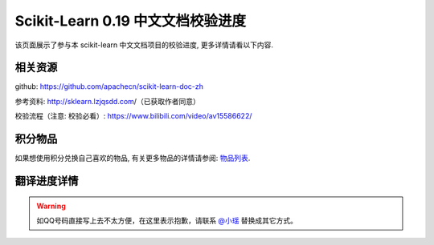 .. _project_translation_pregress:

==================================
Scikit-Learn 0.19 中文文档校验进度
==================================

该页面展示了参与本 scikit-learn 中文文档项目的校验进度, 更多详情请看以下内容.

.. _related_resources:

相关资源
=======================

github: https://github.com/apachecn/scikit-learn-doc-zh 

参考资料: http://sklearn.lzjqsdd.com/（已获取作者同意） 

校验流程（注意: 校验必看）: https://www.bilibili.com/video/av15586622/

积分物品
=======================

如果想使用积分兑换自己喜欢的物品, 有关更多物品的详情请参阅: `物品列表 <http://www.apachecn.org/organization/244.html>`_.

.. _translation_pregress_detail:

翻译进度详情
=======================

.. warning:: 

    如QQ号码直接写上去不太方便，在这里表示抱歉，请联系 `@小瑶 <http://cwiki.apachecn.org/display/~chenyao>`_ 替换成其它方式。

.. raw:: html

  <link href="http://storm.apachecn.org/releases/cn/1.1.0/css/apachecn-extend.css" rel="stylesheet"/>

  <table class="apachecn-bordered" align="center">
    <tr>
      <th>是否完成</td>
        <th>完成百分比</th>
        <th>任务名称</th>
        <th>rst</th>
        <th>工期</th>
        <th>开始时间</th>
        <th>完成时间</th>
        <th>预估人数</th>
        <th>贡献者</th>
        <th>校验者</th>
        <th>备注</th></tr>
    <tr>
      <td>否</td>
      <td>99%</td>
      <td>
        <a href="http://sklearn.apachecn.org/cn/0.19.0/">◢ ApacheCN - sklearn 0.19 中文文档校验计划</a></td>
      <td></td>
      <td>15 天</td>
      <td>2017年10月21日</td>
      <td>2017年11月06日</td>
      <td></td>
      <td></td>
      <td></td>
      <td></td>
    </tr>
    <tr>
      <td>是</td>
      <td>100%</td>
      <td>
        <a href="http://sklearn.apachecn.org/cn/0.19.0/index.html">&nbsp;&nbsp;&nbsp;&nbsp;首页</a></td>
      <td>doc/zh/index.rst</td>
      <td>15 天</td>
      <td>2017年10月21日</td>
      <td>2017年11月06日</td>
      <td>1</td>
      <td>@qq529815144（片刻）</td>
      <td>@qq190442212（小瑶）</td>
      <td></td>
    </tr>
    <tr>
      <td>是</td>
      <td>100%</td>
      <td>
        <a href="http://sklearn.apachecn.org/cn/0.19.0/install.html">&nbsp;&nbsp;&nbsp;&nbsp;部署</a></td>
      <td>doc/zh/install.rst</td>
      <td>15 天</td>
      <td>2017年10月21日</td>
      <td>2017年11月06日</td>
      <td>1</td>
      <td>@qq529815144（片刻）</td>
      <td>@qq190442212（小瑶）</td>
      <td></td>
    </tr>
    <tr>
      <td>否</td>
      <td>99%</td>
      <td>
        <a href="http://sklearn.apachecn.org/cn/0.19.0/documentation.html">&nbsp;&nbsp;&nbsp;&nbsp;◢ 文档</a></td>
      <td>doc/zh/documentation.rst</td>
      <td>15 天</td>
      <td>2017年10月21日</td>
      <td>2017年11月06日</td>
      <td></td>
      <td></td>
      <td></td>
      <td></td>
    </tr>
    <tr>
      <td>是</td>
      <td>100%</td>
      <td>
        <a href="http://sklearn.apachecn.org/cn/0.19.0/tutorial/basic/tutorial.html">&nbsp;&nbsp;&nbsp;&nbsp;&nbsp;&nbsp;&nbsp;&nbsp;◢ 快速入门</a></td>
      <td>doc/zh/tutorial/basic/tutorial.rst</td>
      <td>15 天</td>
      <td>2017年10月21日</td>
      <td>2017年11月06日</td>
      <td></td>
      <td>@qq906782061（李昊伟）</td>
      <td>@qq469436477（krokyin）@qq190442212（小瑶）</td>
      <td></td>
    </tr>
    <tr>
      <td>是</td>
      <td>100%</td>
      <td>
        <a href="http://sklearn.apachecn.org/cn/0.19.0/tutorial/basic/tutorial.html">&nbsp;&nbsp;&nbsp;&nbsp;&nbsp;&nbsp;&nbsp;&nbsp;&nbsp;&nbsp;&nbsp;&nbsp;使用scikit-learn介绍机器学习</a></td>
      <td>doc/zh/tutorial/basic/tutorial.rst</td>
      <td>15 天</td>
      <td>2017年10月21日</td>
      <td>2017年11月06日</td>
      <td>1</td>
      <td>@qq906782061（李昊伟）</td>
      <td>@qq469436477（krokyin）@qq190442212（小瑶）</td>
      <td></td>
    </tr>
    <tr>
      <td>否</td>
      <td>99%</td>
      <td>
        <a href="http://sklearn.apachecn.org/cn/0.19.0/user_guide.html">&nbsp;&nbsp;&nbsp;&nbsp;&nbsp;&nbsp;&nbsp;&nbsp;◢ 用户指南</a></td>
      <td>doc/zh/user_guide.rst</td>
      <td>15 天</td>
      <td>2017年10月21日</td>
      <td>2017年11月06日</td>
      <td></td>
      <td>@qq529815144（片刻）</td>
      <td>@qq190442212（小瑶）</td>
      <td></td>
    </tr>
    <tr>
      <td>否</td>
      <td>99%</td>
      <td>
        <a href="http://sklearn.apachecn.org/cn/0.19.0/supervised_learning.html">&nbsp;&nbsp;&nbsp;&nbsp;&nbsp;&nbsp;&nbsp;&nbsp;&nbsp;&nbsp;&nbsp;&nbsp;◢ 1.监督学习</a></td>
      <td>doc/zh/supervised_learning.rst</td>
      <td>15 天</td>
      <td>2017年10月21日</td>
      <td>2017年11月06日</td>
      <td></td>
      <td>@qq190442212（小瑶）</td>
      <td>@qq190442212（小瑶）</td>
      <td></td>
    </tr>
    <tr>
      <td>是</td>
      <td>100%</td>
      <td>
        <a href="http://sklearn.apachecn.org/cn/0.19.0/modules/linear_model.html">&nbsp;&nbsp;&nbsp;&nbsp;&nbsp;&nbsp;&nbsp;&nbsp;&nbsp;&nbsp;&nbsp;&nbsp;&nbsp;&nbsp;&nbsp;&nbsp;◢ 1.1.广义线性模型</a></td>
      <td>doc/zh/modules/linear_model.rst</td>
      <td>15 天</td>
      <td>2017年10月21日</td>
      <td>2017年11月06日</td>
      <td>4</td>
      <td></td>
      <td></td>
      <td></td>
    </tr>
    <tr>
      <td>是</td>
      <td>100%</td>
      <td>
        <a href="http://sklearn.apachecn.org/cn/0.19.0/modules/linear_model.html">&nbsp;&nbsp;&nbsp;&nbsp;&nbsp;&nbsp;&nbsp;&nbsp;&nbsp;&nbsp;&nbsp;&nbsp;&nbsp;&nbsp;&nbsp;&nbsp;&nbsp;&nbsp;&nbsp;&nbsp;[start, 1.1.4]</a></td>
      <td>doc/zh/modules/linear_model.rst</td>
      <td>15 天</td>
      <td>2017年10月21日</td>
      <td>2017年11月06日</td>
      <td>1</td>
      <td>@qq497668682（瓜牛）</td>
      <td>@qq940315187（专业吹牛逼的小明）</td>
      <td></td>
    </tr>
    <tr>
      <td>是</td>
      <td>100%</td>
      <td>
        <a href="http://sklearn.apachecn.org/cn/0.19.0/modules/linear_model.html">&nbsp;&nbsp;&nbsp;&nbsp;&nbsp;&nbsp;&nbsp;&nbsp;&nbsp;&nbsp;&nbsp;&nbsp;&nbsp;&nbsp;&nbsp;&nbsp;&nbsp;&nbsp;&nbsp;&nbsp;[1.1.5, 1.1.10]</a></td>
      <td>doc/zh/modules/linear_model.rst</td>
      <td>15 天</td>
      <td>2017年10月21日</td>
      <td>2017年11月06日</td>
      <td>1</td>
      <td>@qq2269571067（年纪大了反应慢了）</td>
      <td>@qq940315187（专业吹牛逼的小明）</td>
      <td></td>
    </tr>
    <tr>
      <td>是</td>
      <td>100%</td>
      <td>
        <a href="http://sklearn.apachecn.org/cn/0.19.0/modules/linear_model.html">&nbsp;&nbsp;&nbsp;&nbsp;&nbsp;&nbsp;&nbsp;&nbsp;&nbsp;&nbsp;&nbsp;&nbsp;&nbsp;&nbsp;&nbsp;&nbsp;&nbsp;&nbsp;&nbsp;&nbsp;[1.1.11, 1.1.15.2]</a></td>
      <td>doc/zh/modules/linear_model.rst</td>
      <td>15 天</td>
      <td>2017年10月21日</td>
      <td>2017年11月06日</td>
      <td>1</td>
      <td>@qq1470468661（Hazekiah）</td>
      <td>@qq1359651422（Gladiator）</td>
      <td></td>
    </tr>
    <tr>
      <td>是</td>
      <td>100%</td>
      <td>
        <a href="http://sklearn.apachecn.org/cn/0.19.0/modules/linear_model.html">&nbsp;&nbsp;&nbsp;&nbsp;&nbsp;&nbsp;&nbsp;&nbsp;&nbsp;&nbsp;&nbsp;&nbsp;&nbsp;&nbsp;&nbsp;&nbsp;&nbsp;&nbsp;&nbsp;&nbsp;[1.1.15.2, end]</a></td>
      <td>doc/zh/modules/linear_model.rst</td>
      <td>15 天</td>
      <td>2017年10月21日</td>
      <td>2017年11月06日</td>
      <td>1</td>
      <td>@qq2669307546（BWM-蜜蜂）</td>
      <td>@qq1359651422（Gladiator）</td>
      <td></td>
    </tr>
    <tr>
      <td>是</td>
      <td>100%</td>
      <td>
        <a href="http://sklearn.apachecn.org/cn/0.19.0/modules/lda_qda.html">&nbsp;&nbsp;&nbsp;&nbsp;&nbsp;&nbsp;&nbsp;&nbsp;&nbsp;&nbsp;&nbsp;&nbsp;&nbsp;&nbsp;&nbsp;&nbsp;1.2.线性和二次判别分析</a></td>
      <td>doc/zh/modules/lda_qda.rst</td>
      <td>15 天</td>
      <td>2017年10月21日</td>
      <td>2017年11月06日</td>
      <td>1</td>
      <td>@qq505684821（FAME）</td>
      <td>@qq598546998（numpy）</td>
      <td></td>
    </tr>
    <tr>
      <td>是</td>
      <td>100%</td>
      <td>
        <a href="http://sklearn.apachecn.org/cn/0.19.0/modules/kernel_ridge.html">&nbsp;&nbsp;&nbsp;&nbsp;&nbsp;&nbsp;&nbsp;&nbsp;&nbsp;&nbsp;&nbsp;&nbsp;&nbsp;&nbsp;&nbsp;&nbsp;1.3.内核岭回归</a></td>
      <td>doc/zh/modules/kernel_ridge.rst</td>
      <td>15 天</td>
      <td>2017年10月21日</td>
      <td>2017年11月06日</td>
      <td>1</td>
      <td>@qq454819063（Counting stars）</td>
      <td>@qq892438725（不吃曲奇的趣多多）</td>
      <td></td>
    </tr>
    <tr>
      <td>是</td>
      <td>100%</td>
      <td>
        <a href="http://sklearn.apachecn.org/cn/0.19.0/modules/svm.html">&nbsp;&nbsp;&nbsp;&nbsp;&nbsp;&nbsp;&nbsp;&nbsp;&nbsp;&nbsp;&nbsp;&nbsp;&nbsp;&nbsp;&nbsp;&nbsp;◢ 1.4.支持向量机</a></td>
      <td>doc/zh/modules/svm.rst</td>
      <td>15 天</td>
      <td>2017年10月21日</td>
      <td>2017年11月06日</td>
      <td>2</td>
      <td></td>
      <td></td>
      <td></td>
    </tr>
    <tr>
      <td>是</td>
      <td>100%</td>
      <td>
        <a href="http://sklearn.apachecn.org/cn/0.19.0/modules/svm.html">&nbsp;&nbsp;&nbsp;&nbsp;&nbsp;&nbsp;&nbsp;&nbsp;&nbsp;&nbsp;&nbsp;&nbsp;&nbsp;&nbsp;&nbsp;&nbsp;&nbsp;&nbsp;&nbsp;&nbsp;[start, 1.4.3]</a></td>
      <td>doc/zh/modules/svm.rst</td>
      <td>15 天</td>
      <td>2017年10月21日</td>
      <td>2017年11月06日</td>
      <td>1</td>
      <td>@qq376159177（Damon）</td>
      <td>@qq807191330（维）@qq158200717（【子浪】）@qq190442212（小瑶）</td>
      <td></td>
    </tr>
    <tr>
      <td>是</td>
      <td>100%</td>
      <td>
        <a href="http://sklearn.apachecn.org/cn/0.19.0/modules/svm.html">&nbsp;&nbsp;&nbsp;&nbsp;&nbsp;&nbsp;&nbsp;&nbsp;&nbsp;&nbsp;&nbsp;&nbsp;&nbsp;&nbsp;&nbsp;&nbsp;&nbsp;&nbsp;&nbsp;&nbsp;[1.4.4, end]</a></td>
      <td>doc/zh/modules/svm.rst</td>
      <td>15 天</td>
      <td>2017年10月21日</td>
      <td>2017年11月06日</td>
      <td>1</td>
      <td>@qq1844886175（Leon晋）</td>
      <td>@qq807191330（维）@qq158200717（【子浪】）@qq190442212（小瑶）</td>
      <td></td>
    </tr>
    <tr>
      <td>是</td>
      <td>100%</td>
      <td>
        <a href="http://sklearn.apachecn.org/cn/0.19.0/modules/sgd.html">&nbsp;&nbsp;&nbsp;&nbsp;&nbsp;&nbsp;&nbsp;&nbsp;&nbsp;&nbsp;&nbsp;&nbsp;&nbsp;&nbsp;&nbsp;&nbsp;1.5.随机梯度下降</a></td>
      <td>doc/zh/modules/sgd.rst</td>
      <td>15 天</td>
      <td>2017年10月21日</td>
      <td>2017年11月06日</td>
      <td>2</td>
      <td>@qq734813219（734813219）</td>
      <td>@qq906192853（A）</td>
      <td></td>
    </tr>
    <tr>
      <td>是</td>
      <td>100%</td>
      <td>
        <a href="http://sklearn.apachecn.org/cn/0.19.0/modules/neighbors.html">&nbsp;&nbsp;&nbsp;&nbsp;&nbsp;&nbsp;&nbsp;&nbsp;&nbsp;&nbsp;&nbsp;&nbsp;&nbsp;&nbsp;&nbsp;&nbsp;1.6.最近邻</a></td>
      <td>doc/zh/modules/neighbors.rst</td>
      <td>15 天</td>
      <td>2017年10月21日</td>
      <td>2017年11月06日</td>
      <td>2</td>
      <td>@qq774166816（mingsquall）</td>
      <td>@qq564466679（舞空）</td>
      <td></td>
    </tr>
    <tr>
      <td>是</td>
      <td>100%</td>
      <td>
        <a href="http://sklearn.apachecn.org/cn/0.19.0/modules/gaussian_process.html">&nbsp;&nbsp;&nbsp;&nbsp;&nbsp;&nbsp;&nbsp;&nbsp;&nbsp;&nbsp;&nbsp;&nbsp;&nbsp;&nbsp;&nbsp;&nbsp;◢ 1.7.高斯过程</a></td>
      <td>doc/zh/modules/gaussian_process.rst</td>
      <td>15 天</td>
      <td>2017年10月21日</td>
      <td>2017年11月06日</td>
      <td>3</td>
      <td></td>
      <td></td>
      <td></td>
    </tr>
    <tr>
      <td>是</td>
      <td>100%</td>
      <td>
        <a href="http://sklearn.apachecn.org/cn/0.19.0/modules/gaussian_process.html">&nbsp;&nbsp;&nbsp;&nbsp;&nbsp;&nbsp;&nbsp;&nbsp;&nbsp;&nbsp;&nbsp;&nbsp;&nbsp;&nbsp;&nbsp;&nbsp;&nbsp;&nbsp;&nbsp;&nbsp;[start, 1.7.3]</a></td>
      <td>doc/zh/modules/gaussian_process.rst</td>
      <td>15 天</td>
      <td>2017年10月21日</td>
      <td>2017年11月06日</td>
      <td>1</td>
      <td>@qq568173272（AI追寻者）</td>
      <td>@qq704289013（glassy）</td>
      <td></td>
    </tr>
    <tr>
      <td>是</td>
      <td>100%</td>
      <td>
        <a href="http://sklearn.apachecn.org/cn/0.19.0/modules/gaussian_process.html">&nbsp;&nbsp;&nbsp;&nbsp;&nbsp;&nbsp;&nbsp;&nbsp;&nbsp;&nbsp;&nbsp;&nbsp;&nbsp;&nbsp;&nbsp;&nbsp;&nbsp;&nbsp;&nbsp;&nbsp;[1.7.4, 1.7.5]</a></td>
      <td>doc/zh/modules/gaussian_process.rst</td>
      <td>15 天</td>
      <td>2017年10月21日</td>
      <td>2017年11月06日</td>
      <td>1</td>
      <td>@qq568173272（AI追寻者）</td>
      <td>@qq872993797（Trembleguy）</td>
      <td></td>
    </tr>
    <tr>
      <td>是</td>
      <td>100%</td>
      <td>
        <a href="http://sklearn.apachecn.org/cn/0.19.0/modules/gaussian_process.html">&nbsp;&nbsp;&nbsp;&nbsp;&nbsp;&nbsp;&nbsp;&nbsp;&nbsp;&nbsp;&nbsp;&nbsp;&nbsp;&nbsp;&nbsp;&nbsp;&nbsp;&nbsp;&nbsp;&nbsp;[1.7.6, end]</a></td>
      <td>doc/zh/modules/gaussian_process.rst</td>
      <td>15 天</td>
      <td>2017年10月21日</td>
      <td>2017年11月06日</td>
      <td>1</td>
      <td>@qq568173272（AI追寻者）</td>
      <td>@qq704289013（glassy）</td>
      <td></td>
    </tr>
    <tr>
      <td>是</td>
      <td>100%</td>
      <td>
        <a href="http://sklearn.apachecn.org/cn/0.19.0/modules/cross_decomposition.html">&nbsp;&nbsp;&nbsp;&nbsp;&nbsp;&nbsp;&nbsp;&nbsp;&nbsp;&nbsp;&nbsp;&nbsp;&nbsp;&nbsp;&nbsp;&nbsp;1.8.交叉分解</a></td>
      <td>doc/zh/modules/cross_decomposition.rst</td>
      <td>15 天</td>
      <td>2017年10月21日</td>
      <td>2017年11月06日</td>
      <td>2</td>
      <td>@qq454819063（Counting stars）</td>
      <td>@qq1319396280（peels）</td>
      <td></td>
    </tr>
    <tr>
      <td>是</td>
      <td>100%</td>
      <td>
        <a href="http://sklearn.apachecn.org/cn/0.19.0/modules/naive_bayes.html">&nbsp;&nbsp;&nbsp;&nbsp;&nbsp;&nbsp;&nbsp;&nbsp;&nbsp;&nbsp;&nbsp;&nbsp;&nbsp;&nbsp;&nbsp;&nbsp;1.9.朴素贝叶斯</a></td>
      <td>doc/zh/modules/naive_bayes.rst</td>
      <td>15 天</td>
      <td>2017年10月21日</td>
      <td>2017年11月06日</td>
      <td>2</td>
      <td>@qq996514515（TWITCH）</td>
      <td>@qq525429239（Kyrie）</td>
      <td></td>
    </tr>
    <tr>
      <td>是</td>
      <td>100%</td>
      <td>
        <a href="http://sklearn.apachecn.org/cn/0.19.0/modules/tree.html">&nbsp;&nbsp;&nbsp;&nbsp;&nbsp;&nbsp;&nbsp;&nbsp;&nbsp;&nbsp;&nbsp;&nbsp;&nbsp;&nbsp;&nbsp;&nbsp;1.10.决策树</a></td>
      <td>doc/zh/modules/tree.rst</td>
      <td>15 天</td>
      <td>2017年10月21日</td>
      <td>2017年11月06日</td>
      <td>2</td>
      <td>@qq421947349（I Remember）</td>
      <td>@qq1244058349（文谊）@qq501194716（皮卡乒的皮卡乓。）</td>
      <td></td>
    </tr>
    <tr>
      <td>是</td>
      <td>100%</td>
      <td>
        <a href="http://sklearn.apachecn.org/cn/0.19.0/modules/ensemble.html">&nbsp;&nbsp;&nbsp;&nbsp;&nbsp;&nbsp;&nbsp;&nbsp;&nbsp;&nbsp;&nbsp;&nbsp;&nbsp;&nbsp;&nbsp;&nbsp;◢ 1.11.集成方法</a></td>
      <td>doc/zh/modules/ensemble.rst</td>
      <td>15 天</td>
      <td>2017年10月21日</td>
      <td>2017年11月06日</td>
      <td>4</td>
      <td></td>
      <td></td>
      <td></td>
    </tr>
    <tr>
      <td>是</td>
      <td>100%</td>
      <td>
        <a href="http://sklearn.apachecn.org/cn/0.19.0/modules/ensemble.html">&nbsp;&nbsp;&nbsp;&nbsp;&nbsp;&nbsp;&nbsp;&nbsp;&nbsp;&nbsp;&nbsp;&nbsp;&nbsp;&nbsp;&nbsp;&nbsp;&nbsp;&nbsp;&nbsp;&nbsp;[start, 1.11.2]</a></td>
      <td>doc/zh/modules/ensemble.rst</td>
      <td>15 天</td>
      <td>2017年10月21日</td>
      <td>2017年11月06日</td>
      <td>1</td>
      <td>@qq840887944（StupidStalker）</td>
      <td>@qq1376438704（H=H'）@qq190442212（小瑶）</td>
      <td></td>
    </tr>
    <tr>
      <td>是</td>
      <td>100%</td>
      <td>
        <a href="http://sklearn.apachecn.org/cn/0.19.0/modules/ensemble.html">&nbsp;&nbsp;&nbsp;&nbsp;&nbsp;&nbsp;&nbsp;&nbsp;&nbsp;&nbsp;&nbsp;&nbsp;&nbsp;&nbsp;&nbsp;&nbsp;&nbsp;&nbsp;&nbsp;&nbsp;[1.11.3, 1.11.4.4]</a></td>
      <td>doc/zh/modules/ensemble.rst</td>
      <td>15 天</td>
      <td>2017年10月21日</td>
      <td>2017年11月06日</td>
      <td>1</td>
      <td>@qq1244058349（文谊）</td>
      <td>@qq1376438704（H=H'）@qq190442212（小瑶）</td>
      <td></td>
    </tr>
    <tr>
      <td>是</td>
      <td>100%</td>
      <td>
        <a href="http://sklearn.apachecn.org/cn/0.19.0/modules/ensemble.html">&nbsp;&nbsp;&nbsp;&nbsp;&nbsp;&nbsp;&nbsp;&nbsp;&nbsp;&nbsp;&nbsp;&nbsp;&nbsp;&nbsp;&nbsp;&nbsp;&nbsp;&nbsp;&nbsp;&nbsp;[1.11.4.5, 1.11.5)</a></td>
      <td>doc/zh/modules/ensemble.rst</td>
      <td>15 天</td>
      <td>2017年10月21日</td>
      <td>2017年11月06日</td>
      <td>1</td>
      <td>@qq1244058349（文谊）</td>
      <td>@qq1553608002（\S^R^Y/）</td>
      <td></td>
    </tr>
    <tr>
      <td>是</td>
      <td>100%</td>
      <td>
        <a href="http://sklearn.apachecn.org/cn/0.19.0/modules/ensemble.html">&nbsp;&nbsp;&nbsp;&nbsp;&nbsp;&nbsp;&nbsp;&nbsp;&nbsp;&nbsp;&nbsp;&nbsp;&nbsp;&nbsp;&nbsp;&nbsp;&nbsp;&nbsp;&nbsp;&nbsp;[1.11.5, end]</a></td>
      <td>doc/zh/modules/ensemble.rst</td>
      <td>15 天</td>
      <td>2017年10月21日</td>
      <td>2017年11月06日</td>
      <td>1</td>
      <td>@qq1275460343（t9UhoI）</td>
      <td>@qq1553608002（\S^R^Y/）</td>
      <td></td>
    </tr>
    <tr>
      <td>是</td>
      <td>100%</td>
      <td>
        <a href="http://sklearn.apachecn.org/cn/0.19.0/modules/multiclass.html">&nbsp;&nbsp;&nbsp;&nbsp;&nbsp;&nbsp;&nbsp;&nbsp;&nbsp;&nbsp;&nbsp;&nbsp;&nbsp;&nbsp;&nbsp;&nbsp;1.12.多分类和多标签算法</a></td>
      <td>doc/zh/modules/multiclass.rst</td>
      <td>15 天</td>
      <td>2017年10月21日</td>
      <td>2017年11月06日</td>
      <td>2</td>
      <td>@qq572874946（v）</td>
      <td>@qq448467334（溪流-十四号）@qq459848476（大魔王飞仙）</td>
      <td></td>
    </tr>
    <tr>
      <td>是</td>
      <td>100%</td>
      <td>
        <a href="http://sklearn.apachecn.org/cn/0.19.0/modules/feature_selection.html">&nbsp;&nbsp;&nbsp;&nbsp;&nbsp;&nbsp;&nbsp;&nbsp;&nbsp;&nbsp;&nbsp;&nbsp;&nbsp;&nbsp;&nbsp;&nbsp;1.13.特征选择</a></td>
      <td>doc/zh/modules/feature_selection.rst</td>
      <td>15 天</td>
      <td>2017年10月21日</td>
      <td>2017年11月06日</td>
      <td>1</td>
      <td>@qq572874946（v）</td>
      <td>@qq2669307546（BWM-蜜蜂）@qq190442212（小瑶）</td>
      <td></td>
    </tr>
    <tr>
      <td>是</td>
      <td>100%</td>
      <td>
        <a href="http://sklearn.apachecn.org/cn/0.19.0/modules/label_propagation.html">&nbsp;&nbsp;&nbsp;&nbsp;&nbsp;&nbsp;&nbsp;&nbsp;&nbsp;&nbsp;&nbsp;&nbsp;&nbsp;&nbsp;&nbsp;&nbsp;1.14.半监督</a></td>
      <td>doc/zh/modules/label_propagation.rst</td>
      <td>15 天</td>
      <td>2017年10月21日</td>
      <td>2017年11月06日</td>
      <td>1</td>
      <td>@qq1042658081（那伊抹微笑）</td>
      <td>@qq879852715（STAN,废柴0.1）</td>
      <td></td>
    </tr>
    <tr>
      <td>是</td>
      <td>100%</td>
      <td>
        <a href="http://sklearn.apachecn.org/cn/0.19.0/modules/isotonic.html">&nbsp;&nbsp;&nbsp;&nbsp;&nbsp;&nbsp;&nbsp;&nbsp;&nbsp;&nbsp;&nbsp;&nbsp;&nbsp;&nbsp;&nbsp;&nbsp;1.15.等式回归</a></td>
      <td>doc/zh/modules/isotonic.rst</td>
      <td>15 天</td>
      <td>2017年10月21日</td>
      <td>2017年11月06日</td>
      <td>1</td>
      <td>@qq376159177（Damon）</td>
      <td>@qq879852715（STAN,废柴0.1）</td>
      <td></td>
    </tr>
    <tr>
      <td>是</td>
      <td>100%</td>
      <td>
        <a href="http://sklearn.apachecn.org/cn/0.19.0/modules/calibration.html">&nbsp;&nbsp;&nbsp;&nbsp;&nbsp;&nbsp;&nbsp;&nbsp;&nbsp;&nbsp;&nbsp;&nbsp;&nbsp;&nbsp;&nbsp;&nbsp;1.16.概率校准</a></td>
      <td>doc/zh/modules/calibration.rst</td>
      <td>15 天</td>
      <td>2017年10月21日</td>
      <td>2017年11月06日</td>
      <td>2</td>
      <td>@qq1042658081（那伊抹微笑）</td>
      <td>@qq35007732（曲晓峰）@qq190442212（小瑶）</td>
      <td></td>
    </tr>
    <tr>
      <td>是</td>
      <td>100%</td>
      <td>
        <a href="http://sklearn.apachecn.org/cn/0.19.0/modules/neural_networks_supervised.html">&nbsp;&nbsp;&nbsp;&nbsp;&nbsp;&nbsp;&nbsp;&nbsp;&nbsp;&nbsp;&nbsp;&nbsp;&nbsp;&nbsp;&nbsp;&nbsp;1.17.神经网络模型（监督）</a></td>
      <td>doc/zh/modules/neural_networks_supervised.rst</td>
      <td>15 天</td>
      <td>2017年10月21日</td>
      <td>2017年11月06日</td>
      <td>2</td>
      <td>@qq906192853（A）</td>
      <td>@qq714974242（火星）</td>
      <td></td>
    </tr>
    <tr>
      <td>是</td>
      <td>100%</td>
      <td>
        <a href="http://sklearn.apachecn.org/cn/0.19.0/unsupervised_learning.html">&nbsp;&nbsp;&nbsp;&nbsp;&nbsp;&nbsp;&nbsp;&nbsp;&nbsp;&nbsp;&nbsp;&nbsp;◢ 2.无监督学习</a></td>
      <td>doc/zh/unsupervised_learning.rst</td>
      <td>15 天</td>
      <td>2017年10月21日</td>
      <td>2017年11月06日</td>
      <td></td>
      <td></td>
      <td></td>
      <td></td>
    </tr>
    <tr>
      <td>是</td>
      <td>100%</td>
      <td>
        <a href="http://sklearn.apachecn.org/cn/0.19.0/modules/mixture.html">&nbsp;&nbsp;&nbsp;&nbsp;&nbsp;&nbsp;&nbsp;&nbsp;&nbsp;&nbsp;&nbsp;&nbsp;&nbsp;&nbsp;&nbsp;&nbsp;2.1.高斯混合模型</a></td>
      <td>doc/zh/modules/mixture.rst</td>
      <td>15 天</td>
      <td>2017年10月21日</td>
      <td>2017年11月06日</td>
      <td>2</td>
      <td>@qq704289013（glassy）</td>
      <td>@qq497249127（Shao Y.）</td>
      <td></td>
    </tr>
    <tr>
      <td>是</td>
      <td>100%</td>
      <td>
        <a href="http://sklearn.apachecn.org/cn/0.19.0/modules/manifold.html">&nbsp;&nbsp;&nbsp;&nbsp;&nbsp;&nbsp;&nbsp;&nbsp;&nbsp;&nbsp;&nbsp;&nbsp;&nbsp;&nbsp;&nbsp;&nbsp;◢ 2.2.流形学习</a></td>
      <td>doc/zh/modules/manifold.rst</td>
      <td>15 天</td>
      <td>2017年10月21日</td>
      <td>2017年11月06日</td>
      <td>3</td>
      <td></td>
      <td></td>
      <td></td>
    </tr>
    <tr>
      <td>是</td>
      <td>100%</td>
      <td>
        <a href="http://sklearn.apachecn.org/cn/0.19.0/modules/manifold.html">&nbsp;&nbsp;&nbsp;&nbsp;&nbsp;&nbsp;&nbsp;&nbsp;&nbsp;&nbsp;&nbsp;&nbsp;&nbsp;&nbsp;&nbsp;&nbsp;&nbsp;&nbsp;&nbsp;&nbsp;[start, 2.2.3]</a></td>
      <td>doc/zh/modules/manifold.rst</td>
      <td>15 天</td>
      <td>2017年10月21日</td>
      <td>2017年11月06日</td>
      <td>1</td>
      <td>@qq747033643（羊三）</td>
      <td>@qq747033643（羊三）</td>
      <td></td>
    </tr>
    <tr>
      <td>是</td>
      <td>100%</td>
      <td>
        <a href="http://sklearn.apachecn.org/cn/0.19.0/modules/manifold.html">&nbsp;&nbsp;&nbsp;&nbsp;&nbsp;&nbsp;&nbsp;&nbsp;&nbsp;&nbsp;&nbsp;&nbsp;&nbsp;&nbsp;&nbsp;&nbsp;&nbsp;&nbsp;&nbsp;&nbsp;[2.2.4, 2.2.7]</a></td>
      <td>doc/zh/modules/manifold.rst</td>
      <td>15 天</td>
      <td>2017年10月21日</td>
      <td>2017年11月06日</td>
      <td>1</td>
      <td>@qq747033643（羊三）</td>
      <td>@qq747033643（羊三）</td>
      <td></td>
    </tr>
    <tr>
      <td>是</td>
      <td>100%</td>
      <td>
        <a href="http://sklearn.apachecn.org/cn/0.19.0/modules/manifold.html">&nbsp;&nbsp;&nbsp;&nbsp;&nbsp;&nbsp;&nbsp;&nbsp;&nbsp;&nbsp;&nbsp;&nbsp;&nbsp;&nbsp;&nbsp;&nbsp;&nbsp;&nbsp;&nbsp;&nbsp;[2.2.8, end]</a></td>
      <td>doc/zh/modules/manifold.rst</td>
      <td>15 天</td>
      <td>2017年10月21日</td>
      <td>2017年11月06日</td>
      <td>1</td>
      <td>@qq747033643（羊三）</td>
      <td>@qq747033643（羊三）</td>
      <td></td>
    </tr>
    <tr>
      <td>是</td>
      <td>100%</td>
      <td>
        <a href="http://sklearn.apachecn.org/cn/0.19.0/modules/clustering.html">&nbsp;&nbsp;&nbsp;&nbsp;&nbsp;&nbsp;&nbsp;&nbsp;&nbsp;&nbsp;&nbsp;&nbsp;&nbsp;&nbsp;&nbsp;&nbsp;◢ 2.3.聚类</a></td>
      <td>doc/zh/modules/clustering.rst</td>
      <td>15 天</td>
      <td>2017年10月21日</td>
      <td>2017年11月06日</td>
      <td>5</td>
      <td></td>
      <td></td>
      <td></td>
    </tr>
    <tr>
      <td>是</td>
      <td>100%</td>
      <td>
        <a href="http://sklearn.apachecn.org/cn/0.19.0/modules/clustering.html">&nbsp;&nbsp;&nbsp;&nbsp;&nbsp;&nbsp;&nbsp;&nbsp;&nbsp;&nbsp;&nbsp;&nbsp;&nbsp;&nbsp;&nbsp;&nbsp;&nbsp;&nbsp;&nbsp;&nbsp;[start, 2.3.2]</a></td>
      <td>doc/zh/modules/clustering.rst</td>
      <td>15 天</td>
      <td>2017年10月21日</td>
      <td>2017年11月06日</td>
      <td>1</td>
      <td>@qq190442212（小瑶）</td>
      <td>@qq1570068374（花开无声）@qq190442212（小瑶）</td>
      <td></td>
    </tr>
    <tr>
      <td>是</td>
      <td>100%</td>
      <td>
        <a href="http://sklearn.apachecn.org/cn/0.19.0/modules/clustering.html">&nbsp;&nbsp;&nbsp;&nbsp;&nbsp;&nbsp;&nbsp;&nbsp;&nbsp;&nbsp;&nbsp;&nbsp;&nbsp;&nbsp;&nbsp;&nbsp;&nbsp;&nbsp;&nbsp;&nbsp;[2.3.3, 2.3.5]</a></td>
      <td>doc/zh/modules/clustering.rst</td>
      <td>15 天</td>
      <td>2017年10月21日</td>
      <td>2017年11月06日</td>
      <td>1</td>
      <td>@qq469436477（krokyin）</td>
      <td>@qq1570068374（花开无声）@qq190442212（小瑶）</td>
      <td></td>
    </tr>
    <tr>
      <td>是</td>
      <td>100%</td>
      <td>
        <a href="http://sklearn.apachecn.org/cn/0.19.0/modules/clustering.html">&nbsp;&nbsp;&nbsp;&nbsp;&nbsp;&nbsp;&nbsp;&nbsp;&nbsp;&nbsp;&nbsp;&nbsp;&nbsp;&nbsp;&nbsp;&nbsp;&nbsp;&nbsp;&nbsp;&nbsp;[2.3.6, 2.3.8]</a></td>
      <td>doc/zh/modules/clustering.rst</td>
      <td>15 天</td>
      <td>2017年10月21日</td>
      <td>2017年11月06日</td>
      <td>1</td>
      <td>@qq469436477（krokyin）</td>
      <td>@qq1570068374（花开无声）@qq190442212（小瑶）</td>
      <td></td>
    </tr>
    <tr>
      <td>是</td>
      <td>100%</td>
      <td>
        <a href="http://sklearn.apachecn.org/cn/0.19.0/modules/clustering.html">&nbsp;&nbsp;&nbsp;&nbsp;&nbsp;&nbsp;&nbsp;&nbsp;&nbsp;&nbsp;&nbsp;&nbsp;&nbsp;&nbsp;&nbsp;&nbsp;&nbsp;&nbsp;&nbsp;&nbsp;[2.3.9, 2.3.9.3.2]</a></td>
      <td>doc/zh/modules/clustering.rst</td>
      <td>15 天</td>
      <td>2017年10月21日</td>
      <td>2017年11月06日</td>
      <td>1</td>
      <td>@qq190442212（小瑶）</td>
      <td>@qq870811589（糖分°）</td>
      <td></td>
    </tr>
    <tr>
      <td>是</td>
      <td>100%</td>
      <td>
        <a href="http://sklearn.apachecn.org/cn/0.19.0/modules/clustering.html">&nbsp;&nbsp;&nbsp;&nbsp;&nbsp;&nbsp;&nbsp;&nbsp;&nbsp;&nbsp;&nbsp;&nbsp;&nbsp;&nbsp;&nbsp;&nbsp;&nbsp;&nbsp;&nbsp;&nbsp;[2.3.9.3.3, end]</a></td>
      <td>doc/zh/modules/clustering.rst</td>
      <td>15 天</td>
      <td>2017年10月21日</td>
      <td>2017年11月06日</td>
      <td>1</td>
      <td>@qq190442212（小瑶）</td>
      <td>@qq870811589（糖分°）</td>
      <td></td>
    </tr>
    <tr>
      <td>是</td>
      <td>100%</td>
      <td>
        <a href="http://sklearn.apachecn.org/cn/0.19.0/modules/biclustering.html">&nbsp;&nbsp;&nbsp;&nbsp;&nbsp;&nbsp;&nbsp;&nbsp;&nbsp;&nbsp;&nbsp;&nbsp;&nbsp;&nbsp;&nbsp;&nbsp;2.4.二分聚类</a></td>
      <td>doc/zh/modules/biclustering.rst</td>
      <td>15 天</td>
      <td>2017年10月21日</td>
      <td>2017年11月06日</td>
      <td>2</td>
      <td>@qq842725815（程威）</td>
      <td>@qq404420265（judy）</td>
      <td></td>
    </tr>
    <tr>
      <td>是</td>
      <td>100%</td>
      <td>
        <a href="http://sklearn.apachecn.org/cn/0.19.0/modules/decomposition.html">&nbsp;&nbsp;&nbsp;&nbsp;&nbsp;&nbsp;&nbsp;&nbsp;&nbsp;&nbsp;&nbsp;&nbsp;&nbsp;&nbsp;&nbsp;&nbsp;◢ 2.5.分解成分中的信号（矩阵分解问题）</a></td>
      <td>doc/zh/modules/decomposition.rst</td>
      <td>15 天</td>
      <td>2017年10月21日</td>
      <td>2017年11月06日</td>
      <td>4</td>
      <td></td>
      <td></td>
      <td></td>
    </tr>
    <tr>
      <td>是</td>
      <td>100%</td>
      <td>
        <a href="http://sklearn.apachecn.org/cn/0.19.0/modules/decomposition.html">&nbsp;&nbsp;&nbsp;&nbsp;&nbsp;&nbsp;&nbsp;&nbsp;&nbsp;&nbsp;&nbsp;&nbsp;&nbsp;&nbsp;&nbsp;&nbsp;&nbsp;&nbsp;&nbsp;&nbsp;[start, 2.5.1.3]</a></td>
      <td>doc/zh/modules/decomposition.rst</td>
      <td>15 天</td>
      <td>2017年10月21日</td>
      <td>2017年11月06日</td>
      <td>1</td>
      <td>@qq31718479（柠檬）</td>
      <td>@qq1016974898（武器大师一个挑俩）</td>
      <td></td>
    </tr>
    <tr>
      <td>是</td>
      <td>100%</td>
      <td>
        <a href="http://sklearn.apachecn.org/cn/0.19.0/modules/decomposition.html">&nbsp;&nbsp;&nbsp;&nbsp;&nbsp;&nbsp;&nbsp;&nbsp;&nbsp;&nbsp;&nbsp;&nbsp;&nbsp;&nbsp;&nbsp;&nbsp;&nbsp;&nbsp;&nbsp;&nbsp;[2.5.1.4, 2.5.3.2]</a></td>
      <td>doc/zh/modules/decomposition.rst</td>
      <td>15 天</td>
      <td>2017年10月21日</td>
      <td>2017年11月06日</td>
      <td>1</td>
      <td>@qq529815144（片刻）</td>
      <td>@qq1016974898（武器大师一个挑俩）</td>
      <td></td>
    </tr>
    <tr>
      <td>是</td>
      <td>100%</td>
      <td>
        <a href="http://sklearn.apachecn.org/cn/0.19.0/modules/decomposition.html">&nbsp;&nbsp;&nbsp;&nbsp;&nbsp;&nbsp;&nbsp;&nbsp;&nbsp;&nbsp;&nbsp;&nbsp;&nbsp;&nbsp;&nbsp;&nbsp;&nbsp;&nbsp;&nbsp;&nbsp;[2.5.3.3, 2.5.5]</a></td>
      <td>doc/zh/modules/decomposition.rst</td>
      <td>15 天</td>
      <td>2017年10月21日</td>
      <td>2017年11月06日</td>
      <td>1</td>
      <td>@qq529815144（片刻）</td>
      <td>@qq565751115（png）</td>
      <td></td>
    </tr>
    <tr>
      <td>是</td>
      <td>100%</td>
      <td>
        <a href="http://sklearn.apachecn.org/cn/0.19.0/modules/decomposition.html">&nbsp;&nbsp;&nbsp;&nbsp;&nbsp;&nbsp;&nbsp;&nbsp;&nbsp;&nbsp;&nbsp;&nbsp;&nbsp;&nbsp;&nbsp;&nbsp;&nbsp;&nbsp;&nbsp;&nbsp;[2.5.6, end]</a></td>
      <td>doc/zh/modules/decomposition.rst</td>
      <td>15 天</td>
      <td>2017年10月21日</td>
      <td>2017年11月06日</td>
      <td>1</td>
      <td>@qq529815144（片刻）</td>
      <td>@qq565751115（png）</td>
      <td></td>
    </tr>
    <tr>
      <td>是</td>
      <td>100%</td>
      <td>
        <a href="http://sklearn.apachecn.org/cn/0.19.0/modules/covariance.html">&nbsp;&nbsp;&nbsp;&nbsp;&nbsp;&nbsp;&nbsp;&nbsp;&nbsp;&nbsp;&nbsp;&nbsp;&nbsp;&nbsp;&nbsp;&nbsp;2.6.协方差估计</a></td>
      <td>doc/zh/modules/covariance.rst</td>
      <td>15 天</td>
      <td>2017年10月21日</td>
      <td>2017年11月06日</td>
      <td>2</td>
      <td>@qq31718479（柠檬）</td>
      <td>@qq906782061（李昊伟）@qq190442212（小瑶）</td>
      <td></td>
    </tr>
    <tr>
      <td>是</td>
      <td>100%</td>
      <td>
        <a href="http://sklearn.apachecn.org/cn/0.19.0/modules/outlier_detection.html">&nbsp;&nbsp;&nbsp;&nbsp;&nbsp;&nbsp;&nbsp;&nbsp;&nbsp;&nbsp;&nbsp;&nbsp;&nbsp;&nbsp;&nbsp;&nbsp;2.7.新奇和异常检测</a></td>
      <td>doc/zh/modules/outlier_detection.rst</td>
      <td>15 天</td>
      <td>2017年10月21日</td>
      <td>2017年11月06日</td>
      <td>2</td>
      <td>@qq747033643（羊三）</td>
      <td>@qq747033643（羊三）</td>
      <td></td>
    </tr>
    <tr>
      <td>是</td>
      <td>100%</td>
      <td>
        <a href="http://sklearn.apachecn.org/cn/0.19.0/modules/density.html">&nbsp;&nbsp;&nbsp;&nbsp;&nbsp;&nbsp;&nbsp;&nbsp;&nbsp;&nbsp;&nbsp;&nbsp;&nbsp;&nbsp;&nbsp;&nbsp;2.8.密度估计</a></td>
      <td>doc/zh/modules/density.rst</td>
      <td>15 天</td>
      <td>2017年10月21日</td>
      <td>2017年11月06日</td>
      <td>2</td>
      <td>@qq641385300（sklearn-Xi）</td>
      <td>@qq277539102（不将就）</td>
      <td></td>
    </tr>
    <tr>
      <td>是</td>
      <td>100%</td>
      <td>
        <a href="http://sklearn.apachecn.org/cn/0.19.0/modules/neural_networks_unsupervised.html">&nbsp;&nbsp;&nbsp;&nbsp;&nbsp;&nbsp;&nbsp;&nbsp;&nbsp;&nbsp;&nbsp;&nbsp;&nbsp;&nbsp;&nbsp;&nbsp;2.9.神经网络模型（无监督）</a></td>
      <td>doc/zh/modules/neural_networks_unsupervised.rst</td>
      <td>15 天</td>
      <td>2017年10月21日</td>
      <td>2017年11月06日</td>
      <td>1</td>
      <td>@qq760514101（夜神月）</td>
      <td>@qq277539102（不将就）</td>
      <td></td>
    </tr>
    <tr>
      <td>是</td>
      <td>100%</td>
      <td>
        <a href="http://sklearn.apachecn.org/cn/0.19.0/model_selection.html">&nbsp;&nbsp;&nbsp;&nbsp;&nbsp;&nbsp;&nbsp;&nbsp;&nbsp;&nbsp;&nbsp;&nbsp;◢ 3.模型选择与评估</a></td>
      <td>doc/zh/model_selection.rst</td>
      <td>15 天</td>
      <td>2017年10月21日</td>
      <td>2017年11月06日</td>
      <td></td>
      <td></td>
      <td></td>
      <td></td>
    </tr>
    <tr>
      <td>是</td>
      <td>100%</td>
      <td>
        <a href="http://sklearn.apachecn.org/cn/0.19.0/modules/cross_validation.html">&nbsp;&nbsp;&nbsp;&nbsp;&nbsp;&nbsp;&nbsp;&nbsp;&nbsp;&nbsp;&nbsp;&nbsp;&nbsp;&nbsp;&nbsp;&nbsp;3.1.交叉验证：评估估计器性能</a></td>
      <td>doc/zh/modules/cross_validation.rst</td>
      <td>15 天</td>
      <td>2017年10月21日</td>
      <td>2017年11月06日</td>
      <td>4</td>
      <td>@qq1553608002（\S^R^Y/）</td>
      <td>@qq937714569（想和太阳肩并肩）@qq627940933（樊雯）</td>
      <td></td>
    </tr>
    <tr>
      <td>是</td>
      <td>100%</td>
      <td>
        <a href="http://sklearn.apachecn.org/cn/0.19.0/modules/grid_search.html">&nbsp;&nbsp;&nbsp;&nbsp;&nbsp;&nbsp;&nbsp;&nbsp;&nbsp;&nbsp;&nbsp;&nbsp;&nbsp;&nbsp;&nbsp;&nbsp;3.2.调整估计器的超参数</a></td>
      <td>doc/zh/modules/grid_search.rst</td>
      <td>15 天</td>
      <td>2017年10月21日</td>
      <td>2017年11月06日</td>
      <td>2</td>
      <td>@qq1553608002（\S^R^Y/）</td>
      <td>@qq937714569（想和太阳肩并肩）</td>
      <td></td>
    </tr>
    <tr>
      <td>是</td>
      <td>100%</td>
      <td>
        <a href="http://sklearn.apachecn.org/cn/0.19.0/modules/model_evaluation.html">&nbsp;&nbsp;&nbsp;&nbsp;&nbsp;&nbsp;&nbsp;&nbsp;&nbsp;&nbsp;&nbsp;&nbsp;&nbsp;&nbsp;&nbsp;&nbsp;◢ 3.3.模型评估：量化预测质量</a></td>
      <td>doc/zh/modules/model_evaluation.rst</td>
      <td>15 天</td>
      <td>2017年10月21日</td>
      <td>2017年11月06日</td>
      <td>6</td>
      <td></td>
      <td></td>
      <td></td>
    </tr>
    <tr>
      <td>是</td>
      <td>100%</td>
      <td>
        <a href="http://sklearn.apachecn.org/cn/0.19.0/modules/model_evaluation.html">&nbsp;&nbsp;&nbsp;&nbsp;&nbsp;&nbsp;&nbsp;&nbsp;&nbsp;&nbsp;&nbsp;&nbsp;&nbsp;&nbsp;&nbsp;&nbsp;&nbsp;&nbsp;&nbsp;&nbsp;[start, 3.3.1]</a></td>
      <td>doc/zh/modules/model_evaluation.rst</td>
      <td>15 天</td>
      <td>2017年10月21日</td>
      <td>2017年11月06日</td>
      <td>1</td>
      <td>@qq190442212（小瑶）</td>
      <td>@qq409880097（飓风）@qq190442212（小瑶）</td>
      <td></td>
    </tr>
    <tr>
      <td>是</td>
      <td>100%</td>
      <td>
        <a href="http://sklearn.apachecn.org/cn/0.19.0/modules/model_evaluation.html">&nbsp;&nbsp;&nbsp;&nbsp;&nbsp;&nbsp;&nbsp;&nbsp;&nbsp;&nbsp;&nbsp;&nbsp;&nbsp;&nbsp;&nbsp;&nbsp;&nbsp;&nbsp;&nbsp;&nbsp;[3.3.2, 3.3.2.5]</a></td>
      <td>doc/zh/modules/model_evaluation.rst</td>
      <td>15 天</td>
      <td>2017年10月21日</td>
      <td>2017年11月06日</td>
      <td>1</td>
      <td>@qq190442212（小瑶）</td>
      <td>@qq409880097（飓风）@qq190442212（小瑶）</td>
      <td></td>
    </tr>
    <tr>
      <td>是</td>
      <td>100%</td>
      <td>
        <a href="http://sklearn.apachecn.org/cn/0.19.0/modules/model_evaluation.html">&nbsp;&nbsp;&nbsp;&nbsp;&nbsp;&nbsp;&nbsp;&nbsp;&nbsp;&nbsp;&nbsp;&nbsp;&nbsp;&nbsp;&nbsp;&nbsp;&nbsp;&nbsp;&nbsp;&nbsp;[3.3.2.6, 3.3.2.8.2]</a></td>
      <td>doc/zh/modules/model_evaluation.rst</td>
      <td>15 天</td>
      <td>2017年10月21日</td>
      <td>2017年11月06日</td>
      <td>1</td>
      <td>@qq190442212（小瑶）</td>
      <td>@qq505684821（FAME）</td>
      <td></td>
    </tr>
    <tr>
      <td>是</td>
      <td>100%</td>
      <td>
        <a href="http://sklearn.apachecn.org/cn/0.19.0/modules/model_evaluation.html">&nbsp;&nbsp;&nbsp;&nbsp;&nbsp;&nbsp;&nbsp;&nbsp;&nbsp;&nbsp;&nbsp;&nbsp;&nbsp;&nbsp;&nbsp;&nbsp;&nbsp;&nbsp;&nbsp;&nbsp;[3.3.2.9, 3.3.2.13]</a></td>
      <td>doc/zh/modules/model_evaluation.rst</td>
      <td>15 天</td>
      <td>2017年10月21日</td>
      <td>2017年11月06日</td>
      <td>1</td>
      <td>@qq190442212（小瑶）</td>
      <td>@qq505684821（FAME）</td>
      <td></td>
    </tr>
    <tr>
      <td>是</td>
      <td>100%</td>
      <td>
        <a href="http://sklearn.apachecn.org/cn/0.19.0/modules/model_evaluation.html">&nbsp;&nbsp;&nbsp;&nbsp;&nbsp;&nbsp;&nbsp;&nbsp;&nbsp;&nbsp;&nbsp;&nbsp;&nbsp;&nbsp;&nbsp;&nbsp;&nbsp;&nbsp;&nbsp;&nbsp;[3.3.2.14, 3.3.3.3]</a></td>
      <td>doc/zh/modules/model_evaluation.rst</td>
      <td>15 天</td>
      <td>2017年10月21日</td>
      <td>2017年11月06日</td>
      <td>1</td>
      <td>@qq529815144（片刻）</td>
      <td>@qq572874946（v）</td>
      <td></td>
    </tr>
    <tr>
      <td>是</td>
      <td>100%</td>
      <td>
        <a href="http://sklearn.apachecn.org/cn/0.19.0/modules/model_evaluation.html">&nbsp;&nbsp;&nbsp;&nbsp;&nbsp;&nbsp;&nbsp;&nbsp;&nbsp;&nbsp;&nbsp;&nbsp;&nbsp;&nbsp;&nbsp;&nbsp;&nbsp;&nbsp;&nbsp;&nbsp;[3.3.4, end]</a></td>
      <td>doc/zh/modules/model_evaluation.rst</td>
      <td>15 天</td>
      <td>2017年10月21日</td>
      <td>2017年11月06日</td>
      <td>1</td>
      <td>@qq1042658081（那伊抹微笑）</td>
      <td>@qq572874946（v）</td>
      <td></td>
    </tr>
    <tr>
      <td>是</td>
      <td>100%</td>
      <td>
        <a href="http://sklearn.apachecn.org/cn/0.19.0/modules/model_persistence.html">&nbsp;&nbsp;&nbsp;&nbsp;&nbsp;&nbsp;&nbsp;&nbsp;&nbsp;&nbsp;&nbsp;&nbsp;&nbsp;&nbsp;&nbsp;&nbsp;3.4.模型持久性</a></td>
      <td>doc/zh/modules/model_persistence.rst</td>
      <td>15 天</td>
      <td>2017年10月21日</td>
      <td>2017年11月06日</td>
      <td>1</td>
      <td>@qq1042658081（那伊抹微笑）</td>
      <td>@qq897173568（正版乔）@qq190442212（小瑶）</td>
      <td></td>
    </tr>
    <tr>
      <td>是</td>
      <td>100%</td>
      <td>
        <a href="http://sklearn.apachecn.org/cn/0.19.0/modules/learning_curve.html">&nbsp;&nbsp;&nbsp;&nbsp;&nbsp;&nbsp;&nbsp;&nbsp;&nbsp;&nbsp;&nbsp;&nbsp;&nbsp;&nbsp;&nbsp;&nbsp;3.5.验证曲线：绘制分数以评估模型</a></td>
      <td>doc/zh/modules/learning_curve.rst</td>
      <td>15 天</td>
      <td>2017年10月21日</td>
      <td>2017年11月06日</td>
      <td>1</td>
      <td>@qq641385300（sklearn-Xi）</td>
      <td>@qq897173568（正版乔）@qq190442212（小瑶）</td>
      <td></td>
    </tr>
    <tr>
      <td>是</td>
      <td>100%</td>
      <td>
        <a href="http://sklearn.apachecn.org/cn/0.19.0/data_transforms.html">&nbsp;&nbsp;&nbsp;&nbsp;&nbsp;&nbsp;&nbsp;&nbsp;&nbsp;&nbsp;&nbsp;&nbsp;◢ 4.数据集转换</a></td>
      <td>doc/zh/data_transforms.rst</td>
      <td>15 天</td>
      <td>2017年10月21日</td>
      <td>2017年11月06日</td>
      <td></td>
      <td></td>
      <td></td>
      <td></td>
    </tr>
    <tr>
      <td>是</td>
      <td>100%</td>
      <td>
        <a href="http://sklearn.apachecn.org/cn/0.19.0/modules/pipeline.html">&nbsp;&nbsp;&nbsp;&nbsp;&nbsp;&nbsp;&nbsp;&nbsp;&nbsp;&nbsp;&nbsp;&nbsp;&nbsp;&nbsp;&nbsp;&nbsp;4.1.管道和FeatureUnion：组合估计</a></td>
      <td>doc/zh/modules/pipeline.rst</td>
      <td>15 天</td>
      <td>2017年10月21日</td>
      <td>2017年11月06日</td>
      <td>2</td>
      <td>@qq1360496507（Sehriff）</td>
      <td>@qq842725815（程威）</td>
      <td></td>
    </tr>
    <tr>
      <td>是</td>
      <td>100%</td>
      <td>
        <a href="http://sklearn.apachecn.org/cn/0.19.0/modules/feature_extraction.html">&nbsp;&nbsp;&nbsp;&nbsp;&nbsp;&nbsp;&nbsp;&nbsp;&nbsp;&nbsp;&nbsp;&nbsp;&nbsp;&nbsp;&nbsp;&nbsp;4.2.特征提取</a></td>
      <td>doc/zh/modules/feature_extraction.rst</td>
      <td>15 天</td>
      <td>2017年10月21日</td>
      <td>2017年11月06日</td>
      <td>4</td>
      <td>@qq529815144（片刻）</td>
      <td>@qq630546915（if only）</td>
      <td></td>
    </tr>
    <tr>
      <td>是</td>
      <td>100%</td>
      <td>
        <a href="http://sklearn.apachecn.org/cn/0.19.0/modules/preprocessing.html">&nbsp;&nbsp;&nbsp;&nbsp;&nbsp;&nbsp;&nbsp;&nbsp;&nbsp;&nbsp;&nbsp;&nbsp;&nbsp;&nbsp;&nbsp;&nbsp;4.3.预处理数据</a></td>
      <td>doc/zh/modules/preprocessing.rst</td>
      <td>15 天</td>
      <td>2017年10月21日</td>
      <td>2017年11月06日</td>
      <td>2</td>
      <td>@qq872993797（Trembleguy）</td>
      <td>@qq630546915（if only）</td>
      <td></td>
    </tr>
    <tr>
      <td>是</td>
      <td>100%</td>
      <td>
        <a href="http://sklearn.apachecn.org/cn/0.19.0/modules/unsupervised_reduction.html">&nbsp;&nbsp;&nbsp;&nbsp;&nbsp;&nbsp;&nbsp;&nbsp;&nbsp;&nbsp;&nbsp;&nbsp;&nbsp;&nbsp;&nbsp;&nbsp;4.4.无监督的降维</a></td>
      <td>doc/zh/modules/unsupervised_reduction.rst</td>
      <td>15 天</td>
      <td>2017年10月21日</td>
      <td>2017年11月06日</td>
      <td>1</td>
      <td>@qq448467334（十四号）</td>
      <td>@qq842725815（程威）</td>
      <td></td>
    </tr>
    <tr>
      <td>是</td>
      <td>100%</td>
      <td>
        <a href="http://sklearn.apachecn.org/cn/0.19.0/modules/random_projection.html">&nbsp;&nbsp;&nbsp;&nbsp;&nbsp;&nbsp;&nbsp;&nbsp;&nbsp;&nbsp;&nbsp;&nbsp;&nbsp;&nbsp;&nbsp;&nbsp;4.5.随机投影</a></td>
      <td>doc/zh/modules/random_projection.rst</td>
      <td>15 天</td>
      <td>2017年10月21日</td>
      <td>2017年11月06日</td>
      <td>1</td>
      <td>@qq1360496507（Sehriff）</td>
      <td>@qq842725815（程威）</td>
      <td></td>
    </tr>
    <tr>
      <td>是</td>
      <td>100%</td>
      <td>
        <a href="http://sklearn.apachecn.org/cn/0.19.0/modules/kernel_approximation.html">&nbsp;&nbsp;&nbsp;&nbsp;&nbsp;&nbsp;&nbsp;&nbsp;&nbsp;&nbsp;&nbsp;&nbsp;&nbsp;&nbsp;&nbsp;&nbsp;4.6.内核近似</a></td>
      <td>doc/zh/modules/kernel_approximation.rst</td>
      <td>15 天</td>
      <td>2017年10月21日</td>
      <td>2017年11月06日</td>
      <td>1</td>
      <td>@qq842725815（程威）</td>
      <td>@qq598546998（numpy）</td>
      <td></td>
    </tr>
    <tr>
      <td>是</td>
      <td>100%</td>
      <td>
        <a href="http://sklearn.apachecn.org/cn/0.19.0/modules/metrics.html">&nbsp;&nbsp;&nbsp;&nbsp;&nbsp;&nbsp;&nbsp;&nbsp;&nbsp;&nbsp;&nbsp;&nbsp;&nbsp;&nbsp;&nbsp;&nbsp;4.7.成对指标，亲和力和内核</a></td>
      <td>doc/zh/modules/metrics.rst</td>
      <td>15 天</td>
      <td>2017年10月21日</td>
      <td>2017年11月06日</td>
      <td>1</td>
      <td>@qq842725815（程威）</td>
      <td>@qq598546998（numpy）</td>
      <td></td>
    </tr>
    <tr>
      <td>是</td>
      <td>100%</td>
      <td>
        <a href="http://sklearn.apachecn.org/cn/0.19.0/modules/preprocessing_targets.html">&nbsp;&nbsp;&nbsp;&nbsp;&nbsp;&nbsp;&nbsp;&nbsp;&nbsp;&nbsp;&nbsp;&nbsp;&nbsp;&nbsp;&nbsp;&nbsp;4.8.转换预测目标（y）</a></td>
      <td>doc/zh/modules/preprocessing_targets.rst</td>
      <td>15 天</td>
      <td>2017年10月21日</td>
      <td>2017年11月06日</td>
      <td>1</td>
      <td>@qq842725815（程威）</td>
      <td>@qq598546998（numpy）</td>
      <td></td>
    </tr>
    <tr>
      <td>是</td>
      <td>100%</td>
      <td>
        <a href="http://sklearn.apachecn.org/cn/0.19.0/datasets/index.html">&nbsp;&nbsp;&nbsp;&nbsp;&nbsp;&nbsp;&nbsp;&nbsp;&nbsp;&nbsp;&nbsp;&nbsp;◢ 5.数据集加载实用程序</a></td>
      <td>doc/zh/datasets/index.rst</td>
      <td>15 天</td>
      <td>2017年10月21日</td>
      <td>2017年11月06日</td>
      <td></td>
      <td></td>
      <td></td>
      <td></td>
    </tr>
    <tr>
      <td>是</td>
      <td>100%</td>
      <td>
        <a href="http://sklearn.apachecn.org/cn/0.19.0/datasets/index.html">&nbsp;&nbsp;&nbsp;&nbsp;&nbsp;&nbsp;&nbsp;&nbsp;&nbsp;&nbsp;&nbsp;&nbsp;&nbsp;&nbsp;&nbsp;&nbsp;5.1.一般数据集API</a></td>
      <td>doc/zh/datasets/index.rst</td>
      <td>15 天</td>
      <td>2017年10月21日</td>
      <td>2017年11月06日</td>
      <td>1</td>
      <td>@qq346138605（cowboy）</td>
      <td>@qq892438725（不吃曲奇的趣多多）</td>
      <td></td>
    </tr>
    <tr>
      <td>是</td>
      <td>100%</td>
      <td>
        <a href="http://sklearn.apachecn.org/cn/0.19.0/datasets/index.html">&nbsp;&nbsp;&nbsp;&nbsp;&nbsp;&nbsp;&nbsp;&nbsp;&nbsp;&nbsp;&nbsp;&nbsp;&nbsp;&nbsp;&nbsp;&nbsp;5.2.玩具数据集</a></td>
      <td>doc/zh/datasets/index.rst</td>
      <td>15 天</td>
      <td>2017年10月21日</td>
      <td>2017年11月06日</td>
      <td>1</td>
      <td>@qq346138605（cowboy）</td>
      <td>@qq892438725（不吃曲奇的趣多多）</td>
      <td></td>
    </tr>
    <tr>
      <td>是</td>
      <td>100%</td>
      <td>
        <a href="http://sklearn.apachecn.org/cn/0.19.0/datasets/index.html">&nbsp;&nbsp;&nbsp;&nbsp;&nbsp;&nbsp;&nbsp;&nbsp;&nbsp;&nbsp;&nbsp;&nbsp;&nbsp;&nbsp;&nbsp;&nbsp;5.3.示例图像</a></td>
      <td>doc/zh/datasets/index.rst</td>
      <td>15 天</td>
      <td>2017年10月21日</td>
      <td>2017年11月06日</td>
      <td>1</td>
      <td>@qq346138605（cowboy）</td>
      <td>@qq892438725（不吃曲奇的趣多多）</td>
      <td></td>
    </tr>
    <tr>
      <td>是</td>
      <td>100%</td>
      <td>
        <a href="http://sklearn.apachecn.org/cn/0.19.0/datasets/index.html">&nbsp;&nbsp;&nbsp;&nbsp;&nbsp;&nbsp;&nbsp;&nbsp;&nbsp;&nbsp;&nbsp;&nbsp;&nbsp;&nbsp;&nbsp;&nbsp;5.4.样品生成器</a></td>
      <td>doc/zh/datasets/index.rst</td>
      <td>15 天</td>
      <td>2017年10月21日</td>
      <td>2017年11月06日</td>
      <td>1</td>
      <td>@qq346138605（cowboy）</td>
      <td>@qq892438725（不吃曲奇的趣多多）</td>
      <td></td>
    </tr>
    <tr>
      <td>是</td>
      <td>100%</td>
      <td>
        <a href="http://sklearn.apachecn.org/cn/0.19.0/datasets/index.html">&nbsp;&nbsp;&nbsp;&nbsp;&nbsp;&nbsp;&nbsp;&nbsp;&nbsp;&nbsp;&nbsp;&nbsp;&nbsp;&nbsp;&nbsp;&nbsp;5.5.svmlight / libsvm格式的数据集</a></td>
      <td>doc/zh/datasets/index.rst</td>
      <td>15 天</td>
      <td>2017年10月21日</td>
      <td>2017年11月06日</td>
      <td>1</td>
      <td>@qq1319396280（peels）</td>
      <td>@qq906192853（A）</td>
      <td></td>
    </tr>
    <tr>
      <td>是</td>
      <td>100%</td>
      <td>
        <a href="http://sklearn.apachecn.org/cn/0.19.0/datasets/index.html">&nbsp;&nbsp;&nbsp;&nbsp;&nbsp;&nbsp;&nbsp;&nbsp;&nbsp;&nbsp;&nbsp;&nbsp;&nbsp;&nbsp;&nbsp;&nbsp;5.6.从外部数据集加载</a></td>
      <td>doc/zh/datasets/index.rst</td>
      <td>15 天</td>
      <td>2017年10月21日</td>
      <td>2017年11月06日</td>
      <td>1</td>
      <td>@qq1319396280（peels）</td>
      <td>@qq906192853（A）</td>
      <td></td>
    </tr>
    <tr>
      <td>是</td>
      <td>100%</td>
      <td>
        <a href="http://sklearn.apachecn.org/cn/0.19.0/datasets/index.html">&nbsp;&nbsp;&nbsp;&nbsp;&nbsp;&nbsp;&nbsp;&nbsp;&nbsp;&nbsp;&nbsp;&nbsp;&nbsp;&nbsp;&nbsp;&nbsp;5.7.Olivetti面临数据集</a></td>
      <td>doc/zh/datasets/index.rst</td>
      <td>15 天</td>
      <td>2017年10月21日</td>
      <td>2017年11月06日</td>
      <td>1</td>
      <td>@qq1319396280（peels）</td>
      <td>@qq906192853（A）</td>
      <td></td>
    </tr>
    <tr>
      <td>是</td>
      <td>100%</td>
      <td>
        <a href="http://sklearn.apachecn.org/cn/0.19.0/datasets/index.html">&nbsp;&nbsp;&nbsp;&nbsp;&nbsp;&nbsp;&nbsp;&nbsp;&nbsp;&nbsp;&nbsp;&nbsp;&nbsp;&nbsp;&nbsp;&nbsp;5.8.20个新闻组文本数据集</a></td>
      <td>doc/zh/datasets/index.rst</td>
      <td>15 天</td>
      <td>2017年10月21日</td>
      <td>2017年11月06日</td>
      <td>1</td>
      <td>@qq1319396280（peels）</td>
      <td>@qq906192853（A）</td>
      <td></td>
    </tr>
    <tr>
      <td>是</td>
      <td>100%</td>
      <td>
        <a href="http://sklearn.apachecn.org/cn/0.19.0/datasets/index.html">&nbsp;&nbsp;&nbsp;&nbsp;&nbsp;&nbsp;&nbsp;&nbsp;&nbsp;&nbsp;&nbsp;&nbsp;&nbsp;&nbsp;&nbsp;&nbsp;5.9.从mldata.org存储库下载数据集</a></td>
      <td>doc/zh/datasets/index.rst</td>
      <td>15 天</td>
      <td>2017年10月21日</td>
      <td>2017年11月06日</td>
      <td>1</td>
      <td>@qq1275460343（t9UhoI）</td>
      <td>@qq714974242（火星）</td>
      <td></td>
    </tr>
    <tr>
      <td>是</td>
      <td>100%</td>
      <td>
        <a href="http://sklearn.apachecn.org/cn/0.19.0/datasets/index.html">&nbsp;&nbsp;&nbsp;&nbsp;&nbsp;&nbsp;&nbsp;&nbsp;&nbsp;&nbsp;&nbsp;&nbsp;&nbsp;&nbsp;&nbsp;&nbsp;5.10.野生面部识别数据集中的标记面</a></td>
      <td>doc/zh/datasets/index.rst</td>
      <td>15 天</td>
      <td>2017年10月21日</td>
      <td>2017年11月06日</td>
      <td>1</td>
      <td>@qq1275460343（t9UhoI）</td>
      <td>@qq714974242（火星）</td>
      <td></td>
    </tr>
    <tr>
      <td>是</td>
      <td>100%</td>
      <td>
        <a href="http://sklearn.apachecn.org/cn/0.19.0/datasets/index.html">&nbsp;&nbsp;&nbsp;&nbsp;&nbsp;&nbsp;&nbsp;&nbsp;&nbsp;&nbsp;&nbsp;&nbsp;&nbsp;&nbsp;&nbsp;&nbsp;5.11.森林覆盖型</a></td>
      <td>doc/zh/datasets/index.rst</td>
      <td>15 天</td>
      <td>2017年10月21日</td>
      <td>2017年11月06日</td>
      <td>1</td>
      <td>@qq1275460343（t9UhoI）</td>
      <td>@qq714974242（火星）</td>
      <td></td>
    </tr>
    <tr>
      <td>是</td>
      <td>100%</td>
      <td>
        <a href="http://sklearn.apachecn.org/cn/0.19.0/datasets/index.html">&nbsp;&nbsp;&nbsp;&nbsp;&nbsp;&nbsp;&nbsp;&nbsp;&nbsp;&nbsp;&nbsp;&nbsp;&nbsp;&nbsp;&nbsp;&nbsp;5.12.RCV1数据集</a></td>
      <td>doc/zh/datasets/index.rst</td>
      <td>15 天</td>
      <td>2017年10月21日</td>
      <td>2017年11月06日</td>
      <td>1</td>
      <td>@qq1275460343（t9UhoI）</td>
      <td>@qq714974242（火星）</td>
      <td></td>
    </tr>
    <tr>
      <td>是</td>
      <td>100%</td>
      <td>
        <a href="http://sklearn.apachecn.org/cn/0.19.0/sklearn/datasets/descr/boston_house_prices.html">&nbsp;&nbsp;&nbsp;&nbsp;&nbsp;&nbsp;&nbsp;&nbsp;&nbsp;&nbsp;&nbsp;&nbsp;&nbsp;&nbsp;&nbsp;&nbsp;5.13.波士顿房价数据集</a></td>
      <td>doc/zh/sklearn/datasets/descr/boston_house_prices.rst</td>
      <td>15 天</td>
      <td>2017年10月21日</td>
      <td>2017年11月06日</td>
      <td>1</td>
      <td>@qq243430851（Sun）</td>
      <td>@qq872993797（Trembleguy）</td>
      <td></td>
    </tr>
    <tr>
      <td>是</td>
      <td>100%</td>
      <td>
        <a href="http://sklearn.apachecn.org/cn/0.19.0/sklearn/datasets/descr/breast_cancer.html">&nbsp;&nbsp;&nbsp;&nbsp;&nbsp;&nbsp;&nbsp;&nbsp;&nbsp;&nbsp;&nbsp;&nbsp;&nbsp;&nbsp;&nbsp;&nbsp;5.14.威斯康辛州乳腺癌（诊断）数据库</a></td>
      <td>doc/zh/sklearn/datasets/descr/breast_cancer.rst</td>
      <td>15 天</td>
      <td>2017年10月21日</td>
      <td>2017年11月06日</td>
      <td>1</td>
      <td>@qq243430851（Sun）</td>
      <td>@qq872993797（Trembleguy）</td>
      <td></td>
    </tr>
    <tr>
      <td>是</td>
      <td>100%</td>
      <td>
        <a href="http://sklearn.apachecn.org/cn/0.19.0/sklearn/datasets/descr/diabetes.html">&nbsp;&nbsp;&nbsp;&nbsp;&nbsp;&nbsp;&nbsp;&nbsp;&nbsp;&nbsp;&nbsp;&nbsp;&nbsp;&nbsp;&nbsp;&nbsp;5.15.糖尿病数据集</a></td>
      <td>doc/zh/sklearn/datasets/descr/diabetes.rst</td>
      <td>15 天</td>
      <td>2017年10月21日</td>
      <td>2017年11月06日</td>
      <td>1</td>
      <td>@qq243430851（Sun）</td>
      <td>@qq872993797（Trembleguy）</td>
      <td></td>
    </tr>
    <tr>
      <td>是</td>
      <td>100%</td>
      <td>
        <a href="http://sklearn.apachecn.org/cn/0.19.0/sklearn/datasets/descr/digits.html">&nbsp;&nbsp;&nbsp;&nbsp;&nbsp;&nbsp;&nbsp;&nbsp;&nbsp;&nbsp;&nbsp;&nbsp;&nbsp;&nbsp;&nbsp;&nbsp;5.16.手写数字数据集的光学识别</a></td>
      <td>doc/zh/sklearn/datasets/descr/digits.rst</td>
      <td>15 天</td>
      <td>2017年10月21日</td>
      <td>2017年11月06日</td>
      <td>1</td>
      <td>@qq243430851（Sun）</td>
      <td>@qq872993797（Trembleguy）</td>
      <td></td>
    </tr>
    <tr>
      <td>是</td>
      <td>100%</td>
      <td>
        <a href="http://sklearn.apachecn.org/cn/0.19.0/sklearn/datasets/descr/iris.html">&nbsp;&nbsp;&nbsp;&nbsp;&nbsp;&nbsp;&nbsp;&nbsp;&nbsp;&nbsp;&nbsp;&nbsp;&nbsp;&nbsp;&nbsp;&nbsp;5.17.虹膜植物数据库</a></td>
      <td>doc/zh/sklearn/datasets/descr/iris.rst</td>
      <td>15 天</td>
      <td>2017年10月21日</td>
      <td>2017年11月06日</td>
      <td>1</td>
      <td>@qq243430851（Sun）</td>
      <td>@qq872993797（Trembleguy）</td>
      <td></td>
    </tr>
    <tr>
      <td>是</td>
      <td>100%</td>
      <td>
        <a href="http://sklearn.apachecn.org/cn/0.19.0/sklearn/datasets/descr/linnerud.html">&nbsp;&nbsp;&nbsp;&nbsp;&nbsp;&nbsp;&nbsp;&nbsp;&nbsp;&nbsp;&nbsp;&nbsp;&nbsp;&nbsp;&nbsp;&nbsp;5.18.Linnerrud数据集</a></td>
      <td>doc/zh/sklearn/datasets/descr/linnerud.rst</td>
      <td>15 天</td>
      <td>2017年10月21日</td>
      <td>2017年11月06日</td>
      <td>1</td>
      <td>@qq243430851（Sun）</td>
      <td>@qq872993797（Trembleguy）</td>
      <td></td>
    </tr>
    <tr>
      <td>是</td>
      <td>100%</td>
      <td>
        <a href="http://sklearn.apachecn.org/cn/0.19.0/modules/scaling_strategies.html">&nbsp;&nbsp;&nbsp;&nbsp;&nbsp;&nbsp;&nbsp;&nbsp;&nbsp;&nbsp;&nbsp;&nbsp;◢ 6.计算量纲的策略：更大的数据</a></td>
      <td>doc/zh/modules/scaling_strategies.rst</td>
      <td>15 天</td>
      <td>2017年10月21日</td>
      <td>2017年11月06日</td>
      <td>1</td>
      <td>@qq119998861（ゞFingヤ）</td>
      <td></td>
      <td></td>
    </tr>
    <tr>
      <td>是</td>
      <td>100%</td>
      <td>
        <a href="http://sklearn.apachecn.org/cn/0.19.0/modules/scaling_strategies.html">&nbsp;&nbsp;&nbsp;&nbsp;&nbsp;&nbsp;&nbsp;&nbsp;&nbsp;&nbsp;&nbsp;&nbsp;&nbsp;&nbsp;&nbsp;&nbsp;6.1.扩展使用外核学习的实例</a></td>
      <td>doc/zh/modules/scaling_strategies.rst</td>
      <td>15 天</td>
      <td>2017年10月21日</td>
      <td>2017年11月06日</td>
      <td>1</td>
      <td>@qq119998861（ゞFingヤ）</td>
      <td>@qq1244058349（文谊）</td>
      <td></td>
    </tr>
    <tr>
      <td>是</td>
      <td>100%</td>
      <td>
        <a href="http://sklearn.apachecn.org/cn/0.19.0/modules/computational_performance.html">&nbsp;&nbsp;&nbsp;&nbsp;&nbsp;&nbsp;&nbsp;&nbsp;&nbsp;&nbsp;&nbsp;&nbsp;◢ 7.计算性能</a></td>
      <td>doc/zh/modules/computational_performance.rst</td>
      <td>15 天</td>
      <td>2017年10月21日</td>
      <td>2017年11月06日</td>
      <td>1</td>
      <td>@qq190442212（小瑶）</td>
      <td></td>
      <td></td>
    </tr>
    <tr>
      <td>是</td>
      <td>100%</td>
      <td>
        <a href="http://sklearn.apachecn.org/cn/0.19.0/modules/computational_performance.html">&nbsp;&nbsp;&nbsp;&nbsp;&nbsp;&nbsp;&nbsp;&nbsp;&nbsp;&nbsp;&nbsp;&nbsp;&nbsp;&nbsp;&nbsp;&nbsp;7.1.预测延迟</a></td>
      <td>doc/zh/modules/computational_performance.rst</td>
      <td>15 天</td>
      <td>2017年10月21日</td>
      <td>2017年11月06日</td>
      <td>1</td>
      <td>@qq190442212（小瑶）</td>
      <td>@qq35007732（曲晓峰）@qq190442212（小瑶）</td>
      <td></td>
    </tr>
    <tr>
      <td>是</td>
      <td>100%</td>
      <td>
        <a href="http://sklearn.apachecn.org/cn/0.19.0/modules/computational_performance.html">&nbsp;&nbsp;&nbsp;&nbsp;&nbsp;&nbsp;&nbsp;&nbsp;&nbsp;&nbsp;&nbsp;&nbsp;&nbsp;&nbsp;&nbsp;&nbsp;7.2.预测吞吐量</a></td>
      <td>doc/zh/modules/computational_performance.rst</td>
      <td>15 天</td>
      <td>2017年10月21日</td>
      <td>2017年11月06日</td>
      <td>1</td>
      <td>@qq190442212（小瑶）</td>
      <td>@qq35007732（曲晓峰）@qq190442212（小瑶）</td>
      <td></td>
    </tr>
    <tr>
      <td>是</td>
      <td>100%</td>
      <td>
        <a href="http://sklearn.apachecn.org/cn/0.19.0/modules/computational_performance.html">&nbsp;&nbsp;&nbsp;&nbsp;&nbsp;&nbsp;&nbsp;&nbsp;&nbsp;&nbsp;&nbsp;&nbsp;&nbsp;&nbsp;&nbsp;&nbsp;7.3.技巧和窍门</a></td>
      <td>doc/zh/modules/computational_performance.rst</td>
      <td>15 天</td>
      <td>2017年10月21日</td>
      <td>2017年11月06日</td>
      <td>1</td>
      <td>@qq190442212（小瑶）</td>
      <td>@qq35007732（曲晓峰）@qq190442212（小瑶）</td>
      <td></td>
    </tr>
    <tr>
      <td>是</td>
      <td>100%</td>
      <td>
        <a href="http://sklearn.apachecn.org/cn/0.19.0/">&nbsp;&nbsp;&nbsp;&nbsp;&nbsp;&nbsp;&nbsp;&nbsp;其他版本</a></td>
      <td></td>
      <td>15 天</td>
      <td>2017年10月21日</td>
      <td>2017年11月06日</td>
      <td></td>
      <td>@qq190442212（小瑶）</td>
      <td></td>
      <td></td>
    </tr>
    <tr>
      <td>是</td>
      <td>100%</td>
      <td>
        <a href="http://sklearn.apachecn.org/cn/0.19.0/tutorial/index.html">&nbsp;&nbsp;&nbsp;&nbsp;&nbsp;&nbsp;&nbsp;&nbsp;◢ 使用教程</a></td>
      <td>doc/zh/tutorial/index.rst</td>
      <td>15 天</td>
      <td>2017年10月21日</td>
      <td>2017年11月06日</td>
      <td></td>
      <td></td>
      <td></td>
      <td></td>
    </tr>
    <tr>
      <td>是</td>
      <td>100%</td>
      <td>
        <a href="http://sklearn.apachecn.org/cn/0.19.0/tutorial/basic/tutorial.html">&nbsp;&nbsp;&nbsp;&nbsp;&nbsp;&nbsp;&nbsp;&nbsp;&nbsp;&nbsp;&nbsp;&nbsp;◢ 使用scikit-learn介绍机器学习</a></td>
      <td>doc/zh/tutorial/basic/tutorial.rst</td>
      <td>15 天</td>
      <td>2017年10月21日</td>
      <td>2017年11月06日</td>
      <td>1</td>
      <td>@qq542703630（...）</td>
      <td>@qq2669307546（BWM-蜜蜂）@qq190442212（小瑶）</td>
      <td></td>
    </tr>
    <tr>
      <td>是</td>
      <td>100%</td>
      <td>
        <a href="http://sklearn.apachecn.org/cn/0.19.0/tutorial/basic/tutorial.html">&nbsp;&nbsp;&nbsp;&nbsp;&nbsp;&nbsp;&nbsp;&nbsp;&nbsp;&nbsp;&nbsp;&nbsp;&nbsp;&nbsp;&nbsp;&nbsp;机器学习：问题设置</a></td>
      <td>doc/zh/tutorial/basic/tutorial.rst</td>
      <td>15 天</td>
      <td>2017年10月21日</td>
      <td>2017年11月06日</td>
      <td>1</td>
      <td>@qq542703630（...）</td>
      <td>@qq2669307546（BWM-蜜蜂）@qq190442212（小瑶）</td>
      <td></td>
    </tr>
    <tr>
      <td>是</td>
      <td>100%</td>
      <td>
        <a href="http://sklearn.apachecn.org/cn/0.19.0/tutorial/basic/tutorial.html">&nbsp;&nbsp;&nbsp;&nbsp;&nbsp;&nbsp;&nbsp;&nbsp;&nbsp;&nbsp;&nbsp;&nbsp;&nbsp;&nbsp;&nbsp;&nbsp;加载示例数据集</a></td>
      <td>doc/zh/tutorial/basic/tutorial.rst</td>
      <td>15 天</td>
      <td>2017年10月21日</td>
      <td>2017年11月06日</td>
      <td>1</td>
      <td>@qq542703630（...）</td>
      <td>@qq2669307546（BWM-蜜蜂）@qq190442212（小瑶）</td>
      <td></td>
    </tr>
    <tr>
      <td>是</td>
      <td>100%</td>
      <td>
        <a href="http://sklearn.apachecn.org/cn/0.19.0/tutorial/basic/tutorial.html">&nbsp;&nbsp;&nbsp;&nbsp;&nbsp;&nbsp;&nbsp;&nbsp;&nbsp;&nbsp;&nbsp;&nbsp;&nbsp;&nbsp;&nbsp;&nbsp;学习和预测</a></td>
      <td>doc/zh/tutorial/basic/tutorial.rst</td>
      <td>15 天</td>
      <td>2017年10月21日</td>
      <td>2017年11月06日</td>
      <td>1</td>
      <td>@qq542703630（...）</td>
      <td>@qq2669307546（BWM-蜜蜂）@qq190442212（小瑶）</td>
      <td></td>
    </tr>
    <tr>
      <td>是</td>
      <td>100%</td>
      <td>
        <a href="http://sklearn.apachecn.org/cn/0.19.0/tutorial/basic/tutorial.html">&nbsp;&nbsp;&nbsp;&nbsp;&nbsp;&nbsp;&nbsp;&nbsp;&nbsp;&nbsp;&nbsp;&nbsp;&nbsp;&nbsp;&nbsp;&nbsp;模型持久性</a></td>
      <td>doc/zh/tutorial/basic/tutorial.rst</td>
      <td>15 天</td>
      <td>2017年10月21日</td>
      <td>2017年11月06日</td>
      <td>1</td>
      <td>@qq542703630（...）</td>
      <td>@qq2669307546（BWM-蜜蜂）@qq190442212（小瑶）</td>
      <td></td>
    </tr>
    <tr>
      <td>是</td>
      <td>100%</td>
      <td>
        <a href="http://sklearn.apachecn.org/cn/0.19.0/tutorial/basic/tutorial.html">&nbsp;&nbsp;&nbsp;&nbsp;&nbsp;&nbsp;&nbsp;&nbsp;&nbsp;&nbsp;&nbsp;&nbsp;&nbsp;&nbsp;&nbsp;&nbsp;规定</a></td>
      <td>doc/zh/tutorial/basic/tutorial.rst</td>
      <td>15 天</td>
      <td>2017年10月21日</td>
      <td>2017年11月06日</td>
      <td>1</td>
      <td>@qq542703630（...）</td>
      <td>@qq2669307546（BWM-蜜蜂）@qq190442212（小瑶）</td>
      <td></td>
    </tr>
    <tr>
      <td>是</td>
      <td>100%</td>
      <td>
        <a href="http://sklearn.apachecn.org/cn/0.19.0/tutorial/statistical_inference/index.html">&nbsp;&nbsp;&nbsp;&nbsp;&nbsp;&nbsp;&nbsp;&nbsp;&nbsp;&nbsp;&nbsp;&nbsp;◢ 关于科学数据处理的统计学习教程</a></td>
      <td>doc/zh/tutorial/statistical_inference/index.rst</td>
      <td>15 天</td>
      <td>2017年10月21日</td>
      <td>2017年11月06日</td>
      <td></td>
      <td>@qq38261758（冰块）</td>
      <td>@qq529815144（片刻）</td>
      <td></td>
    </tr>
    <tr>
      <td>是</td>
      <td>100%</td>
      <td>
        <a href="http://sklearn.apachecn.org/cn/0.19.0/tutorial/statistical_inference/setting.html">&nbsp;&nbsp;&nbsp;&nbsp;&nbsp;&nbsp;&nbsp;&nbsp;&nbsp;&nbsp;&nbsp;&nbsp;&nbsp;&nbsp;&nbsp;&nbsp;统计学习：scikit-learn中的设置和估计对象</a></td>
      <td>doc/zh/tutorial/statistical_inference/setting.rst</td>
      <td>15 天</td>
      <td>2017年10月21日</td>
      <td>2017年11月06日</td>
      <td>1</td>
      <td>@qq38261758（冰块）</td>
      <td>@qq529815144（片刻）@qq525429239（Kyrie）</td>
      <td></td>
    </tr>
    <tr>
      <td>是</td>
      <td>100%</td>
      <td>
        <a href="http://sklearn.apachecn.org/cn/0.19.0/tutorial/statistical_inference/supervised_learning.html">&nbsp;&nbsp;&nbsp;&nbsp;&nbsp;&nbsp;&nbsp;&nbsp;&nbsp;&nbsp;&nbsp;&nbsp;&nbsp;&nbsp;&nbsp;&nbsp;监督学习：从高维观察预测输出变量</a></td>
      <td>doc/zh/tutorial/statistical_inference/supervised_learning.rst</td>
      <td>15 天</td>
      <td>2017年10月21日</td>
      <td>2017年11月06日</td>
      <td>2</td>
      <td>@qq752481828（森系）</td>
      <td>@qq529815144（片刻）@qq525429239（Kyrie）</td>
      <td></td>
    </tr>
    <tr>
      <td>是</td>
      <td>100%</td>
      <td>
        <a href="http://sklearn.apachecn.org/cn/0.19.0/tutorial/statistical_inference/model_selection.html">&nbsp;&nbsp;&nbsp;&nbsp;&nbsp;&nbsp;&nbsp;&nbsp;&nbsp;&nbsp;&nbsp;&nbsp;&nbsp;&nbsp;&nbsp;&nbsp;模型选择：选择估计量及其参数</a></td>
      <td>doc/zh/tutorial/statistical_inference/model_selection.rst</td>
      <td>15 天</td>
      <td>2017年10月21日</td>
      <td>2017年11月06日</td>
      <td>1</td>
      <td>@qq752481828（森系）</td>
      <td>@qq529815144（片刻）</td>
      <td></td>
    </tr>
    <tr>
      <td>是</td>
      <td>100%</td>
      <td>
        <a href="http://sklearn.apachecn.org/cn/0.19.0/tutorial/statistical_inference/unsupervised_learning.html">&nbsp;&nbsp;&nbsp;&nbsp;&nbsp;&nbsp;&nbsp;&nbsp;&nbsp;&nbsp;&nbsp;&nbsp;&nbsp;&nbsp;&nbsp;&nbsp;无监督学习：寻求数据表示</a></td>
      <td>doc/zh/tutorial/statistical_inference/unsupervised_learning.rst</td>
      <td>15 天</td>
      <td>2017年10月21日</td>
      <td>2017年11月06日</td>
      <td>1</td>
      <td>@qq815928754（X）</td>
      <td>@qq529815144（片刻）</td>
      <td></td>
    </tr>
    <tr>
      <td>是</td>
      <td>100%</td>
      <td>
        <a href="http://sklearn.apachecn.org/cn/0.19.0/tutorial/statistical_inference/putting_together.html">&nbsp;&nbsp;&nbsp;&nbsp;&nbsp;&nbsp;&nbsp;&nbsp;&nbsp;&nbsp;&nbsp;&nbsp;&nbsp;&nbsp;&nbsp;&nbsp;把它们放在一起</a></td>
      <td>doc/zh/tutorial/statistical_inference/putting_together.rst</td>
      <td>15 天</td>
      <td>2017年10月21日</td>
      <td>2017年11月06日</td>
      <td>1</td>
      <td>@qq815928754（X）</td>
      <td>@qq529815144（片刻）</td>
      <td></td>
    </tr>
    <tr>
      <td>是</td>
      <td>100%</td>
      <td>
        <a href="http://sklearn.apachecn.org/cn/0.19.0/tutorial/statistical_inference/finding_help.html">&nbsp;&nbsp;&nbsp;&nbsp;&nbsp;&nbsp;&nbsp;&nbsp;&nbsp;&nbsp;&nbsp;&nbsp;&nbsp;&nbsp;&nbsp;&nbsp;寻找帮助</a></td>
      <td>doc/zh/tutorial/statistical_inference/finding_help.rst</td>
      <td>15 天</td>
      <td>2017年10月21日</td>
      <td>2017年11月06日</td>
      <td>1</td>
      <td>@qq815928754（X）</td>
      <td>@qq529815144（片刻）</td>
      <td></td>
    </tr>
    <tr>
      <td>是</td>
      <td>100%</td>
      <td>
        <a href="http://sklearn.apachecn.org/cn/0.19.0/tutorial/text_analytics/working_with_text_data.html">&nbsp;&nbsp;&nbsp;&nbsp;&nbsp;&nbsp;&nbsp;&nbsp;&nbsp;&nbsp;&nbsp;&nbsp;◢ 使用文本数据</a></td>
      <td>doc/zh/tutorial/text_analytics/working_with_text_data.rst</td>
      <td>15 天</td>
      <td>2017年10月21日</td>
      <td>2017年11月06日</td>
      <td>1</td>
      <td>@qq1249756978（Lielei）</td>
      <td>@qq1042658081（那伊抹微笑）@qq529925688（微光同尘）</td>
      <td></td>
    </tr>
    <tr>
      <td>是</td>
      <td>100%</td>
      <td>
        <a href="http://sklearn.apachecn.org/cn/0.19.0/tutorial/text_analytics/working_with_text_data.html">&nbsp;&nbsp;&nbsp;&nbsp;&nbsp;&nbsp;&nbsp;&nbsp;&nbsp;&nbsp;&nbsp;&nbsp;&nbsp;&nbsp;&nbsp;&nbsp;教程设置</a></td>
      <td>doc/zh/tutorial/text_analytics/working_with_text_data.rst</td>
      <td>15 天</td>
      <td>2017年10月21日</td>
      <td>2017年11月06日</td>
      <td>1</td>
      <td>@qq1249756978（Lielei）</td>
      <td>@qq1042658081（那伊抹微笑）@qq529925688（微光同尘）</td>
      <td></td>
    </tr>
    <tr>
      <td>是</td>
      <td>100%</td>
      <td>
        <a href="http://sklearn.apachecn.org/cn/0.19.0/tutorial/text_analytics/working_with_text_data.html">&nbsp;&nbsp;&nbsp;&nbsp;&nbsp;&nbsp;&nbsp;&nbsp;&nbsp;&nbsp;&nbsp;&nbsp;&nbsp;&nbsp;&nbsp;&nbsp;加载20个新闻组数据集</a></td>
      <td>doc/zh/tutorial/text_analytics/working_with_text_data.rst</td>
      <td>15 天</td>
      <td>2017年10月21日</td>
      <td>2017年11月06日</td>
      <td>1</td>
      <td>@qq1249756978（Lielei）</td>
      <td>@qq1042658081（那伊抹微笑）@qq529925688（微光同尘）</td>
      <td></td>
    </tr>
    <tr>
      <td>是</td>
      <td>100%</td>
      <td>
        <a href="http://sklearn.apachecn.org/cn/0.19.0/tutorial/text_analytics/working_with_text_data.html">&nbsp;&nbsp;&nbsp;&nbsp;&nbsp;&nbsp;&nbsp;&nbsp;&nbsp;&nbsp;&nbsp;&nbsp;&nbsp;&nbsp;&nbsp;&nbsp;从文本文件中提取功能</a></td>
      <td>doc/zh/tutorial/text_analytics/working_with_text_data.rst</td>
      <td>15 天</td>
      <td>2017年10月21日</td>
      <td>2017年11月06日</td>
      <td>1</td>
      <td>@qq1249756978（Lielei）</td>
      <td>@qq1042658081（那伊抹微笑）@qq529925688（微光同尘）</td>
      <td></td>
    </tr>
    <tr>
      <td>是</td>
      <td>100%</td>
      <td>
        <a href="http://sklearn.apachecn.org/cn/0.19.0/tutorial/text_analytics/working_with_text_data.html">&nbsp;&nbsp;&nbsp;&nbsp;&nbsp;&nbsp;&nbsp;&nbsp;&nbsp;&nbsp;&nbsp;&nbsp;&nbsp;&nbsp;&nbsp;&nbsp;训练分类器</a></td>
      <td>doc/zh/tutorial/text_analytics/working_with_text_data.rst</td>
      <td>15 天</td>
      <td>2017年10月21日</td>
      <td>2017年11月06日</td>
      <td>1</td>
      <td>@qq1249756978（Lielei）</td>
      <td>@qq1042658081（那伊抹微笑）@qq529925688（微光同尘）</td>
      <td></td>
    </tr>
    <tr>
      <td>是</td>
      <td>100%</td>
      <td>
        <a href="http://sklearn.apachecn.org/cn/0.19.0/tutorial/text_analytics/working_with_text_data.html">&nbsp;&nbsp;&nbsp;&nbsp;&nbsp;&nbsp;&nbsp;&nbsp;&nbsp;&nbsp;&nbsp;&nbsp;&nbsp;&nbsp;&nbsp;&nbsp;建一条管道</a></td>
      <td>doc/zh/tutorial/text_analytics/working_with_text_data.rst</td>
      <td>15 天</td>
      <td>2017年10月21日</td>
      <td>2017年11月06日</td>
      <td>1</td>
      <td>@qq1249756978（Lielei）</td>
      <td>@qq1042658081（那伊抹微笑）@qq529925688（微光同尘）</td>
      <td></td>
    </tr>
    <tr>
      <td>是</td>
      <td>100%</td>
      <td>
        <a href="http://sklearn.apachecn.org/cn/0.19.0/tutorial/text_analytics/working_with_text_data.html">&nbsp;&nbsp;&nbsp;&nbsp;&nbsp;&nbsp;&nbsp;&nbsp;&nbsp;&nbsp;&nbsp;&nbsp;&nbsp;&nbsp;&nbsp;&nbsp;评估测试集上的性能</a></td>
      <td>doc/zh/tutorial/text_analytics/working_with_text_data.rst</td>
      <td>15 天</td>
      <td>2017年10月21日</td>
      <td>2017年11月06日</td>
      <td>1</td>
      <td>@qq1249756978（Lielei）</td>
      <td>@qq1042658081（那伊抹微笑）@qq529925688（微光同尘）</td>
      <td></td>
    </tr>
    <tr>
      <td>是</td>
      <td>100%</td>
      <td>
        <a href="http://sklearn.apachecn.org/cn/0.19.0/tutorial/text_analytics/working_with_text_data.html">&nbsp;&nbsp;&nbsp;&nbsp;&nbsp;&nbsp;&nbsp;&nbsp;&nbsp;&nbsp;&nbsp;&nbsp;&nbsp;&nbsp;&nbsp;&nbsp;使用网格搜索进行参数调整</a></td>
      <td>doc/zh/tutorial/text_analytics/working_with_text_data.rst</td>
      <td>15 天</td>
      <td>2017年10月21日</td>
      <td>2017年11月06日</td>
      <td>1</td>
      <td>@qq1249756978（Lielei）</td>
      <td>@qq1042658081（那伊抹微笑）@qq529925688（微光同尘）</td>
      <td></td>
    </tr>
    <tr>
      <td>是</td>
      <td>100%</td>
      <td>
        <a href="http://sklearn.apachecn.org/cn/0.19.0/tutorial/text_analytics/working_with_text_data.html">&nbsp;&nbsp;&nbsp;&nbsp;&nbsp;&nbsp;&nbsp;&nbsp;&nbsp;&nbsp;&nbsp;&nbsp;&nbsp;&nbsp;&nbsp;&nbsp;练习1：语言识别</a></td>
      <td>doc/zh/tutorial/text_analytics/working_with_text_data.rst</td>
      <td>15 天</td>
      <td>2017年10月21日</td>
      <td>2017年11月06日</td>
      <td>1</td>
      <td>@qq1249756978（Lielei）</td>
      <td>@qq1042658081（那伊抹微笑）@qq529925688（微光同尘）</td>
      <td></td>
    </tr>
    <tr>
      <td>是</td>
      <td>100%</td>
      <td>
        <a href="http://sklearn.apachecn.org/cn/0.19.0/tutorial/text_analytics/working_with_text_data.html">&nbsp;&nbsp;&nbsp;&nbsp;&nbsp;&nbsp;&nbsp;&nbsp;&nbsp;&nbsp;&nbsp;&nbsp;&nbsp;&nbsp;&nbsp;&nbsp;练习2：情绪分析电影评论</a></td>
      <td>doc/zh/tutorial/text_analytics/working_with_text_data.rst</td>
      <td>15 天</td>
      <td>2017年10月21日</td>
      <td>2017年11月06日</td>
      <td>1</td>
      <td>@qq1249756978（Lielei）</td>
      <td>@qq1042658081（那伊抹微笑）@qq529925688（微光同尘）</td>
      <td></td>
    </tr>
    <tr>
      <td>是</td>
      <td>100%</td>
      <td>
        <a href="http://sklearn.apachecn.org/cn/0.19.0/tutorial/text_analytics/working_with_text_data.html">&nbsp;&nbsp;&nbsp;&nbsp;&nbsp;&nbsp;&nbsp;&nbsp;&nbsp;&nbsp;&nbsp;&nbsp;&nbsp;&nbsp;&nbsp;&nbsp;练习3：CLI文本分类实用程序</a></td>
      <td>doc/zh/tutorial/text_analytics/working_with_text_data.rst</td>
      <td>15 天</td>
      <td>2017年10月21日</td>
      <td>2017年11月06日</td>
      <td>1</td>
      <td>@qq1249756978（Lielei）</td>
      <td>@qq1042658081（那伊抹微笑）@qq529925688（微光同尘）</td>
      <td></td>
    </tr>
    <tr>
      <td>是</td>
      <td>100%</td>
      <td>
        <a href="http://sklearn.apachecn.org/cn/0.19.0/tutorial/text_analytics/working_with_text_data.html">&nbsp;&nbsp;&nbsp;&nbsp;&nbsp;&nbsp;&nbsp;&nbsp;&nbsp;&nbsp;&nbsp;&nbsp;&nbsp;&nbsp;&nbsp;&nbsp;从这里去哪儿</a></td>
      <td>doc/zh/tutorial/text_analytics/working_with_text_data.rst</td>
      <td>15 天</td>
      <td>2017年10月21日</td>
      <td>2017年11月06日</td>
      <td>1</td>
      <td>@qq1249756978（Lielei）</td>
      <td>@qq1042658081（那伊抹微笑）@qq529925688（微光同尘）</td>
      <td></td>
    </tr>
    <tr>
      <td>是</td>
      <td>100%</td>
      <td>
        <a href="http://sklearn.apachecn.org/cn/0.19.0/tutorial/machine_learning_map/index.html">&nbsp;&nbsp;&nbsp;&nbsp;&nbsp;&nbsp;&nbsp;&nbsp;&nbsp;&nbsp;&nbsp;&nbsp;选择合适的估计器</a></td>
      <td>doc/zh/tutorial/machine_learning_map/index.rst</td>
      <td>15 天</td>
      <td>2017年10月21日</td>
      <td>2017年11月06日</td>
      <td>1</td>
      <td>@qq396370321（李孟禹）</td>
      <td>@qq1042658081（那伊抹微笑）</td>
      <td></td>
    </tr>
    <tr>
      <td>是</td>
      <td>100%</td>
      <td>
        <a href="http://sklearn.apachecn.org/cn/0.19.0/presentations.html">&nbsp;&nbsp;&nbsp;&nbsp;&nbsp;&nbsp;&nbsp;&nbsp;&nbsp;&nbsp;&nbsp;&nbsp;◢ 外部资源，视频和谈话</a></td>
      <td>doc/zh/presentations.rst</td>
      <td>15 天</td>
      <td>2017年10月21日</td>
      <td>2017年11月06日</td>
      <td>1</td>
      <td>@qq1418804686（巴黎灬メの雨季）</td>
      <td>@qq1042658081（那伊抹微笑）</td>
      <td></td>
    </tr>
    <tr>
      <td>是</td>
      <td>100%</td>
      <td>
        <a href="http://sklearn.apachecn.org/cn/0.19.0/presentations.html">&nbsp;&nbsp;&nbsp;&nbsp;&nbsp;&nbsp;&nbsp;&nbsp;&nbsp;&nbsp;&nbsp;&nbsp;&nbsp;&nbsp;&nbsp;&nbsp;对于科学Python是新手？</a></td>
      <td>doc/zh/presentations.rst</td>
      <td>15 天</td>
      <td>2017年10月21日</td>
      <td>2017年11月06日</td>
      <td>1</td>
      <td>@qq1418804686（巴黎灬メの雨季）</td>
      <td>@qq1042658081（那伊抹微笑）</td>
      <td></td>
    </tr>
    <tr>
      <td>是</td>
      <td>100%</td>
      <td>
        <a href="http://sklearn.apachecn.org/cn/0.19.0/presentations.html">&nbsp;&nbsp;&nbsp;&nbsp;&nbsp;&nbsp;&nbsp;&nbsp;&nbsp;&nbsp;&nbsp;&nbsp;&nbsp;&nbsp;&nbsp;&nbsp;外部教程</a></td>
      <td>doc/zh/presentations.rst</td>
      <td>15 天</td>
      <td>2017年10月21日</td>
      <td>2017年11月06日</td>
      <td>1</td>
      <td>@qq1418804686（巴黎灬メの雨季）</td>
      <td>@qq1042658081（那伊抹微笑）</td>
      <td></td>
    </tr>
    <tr>
      <td>是</td>
      <td>100%</td>
      <td>
        <a href="http://sklearn.apachecn.org/cn/0.19.0/presentations.html">&nbsp;&nbsp;&nbsp;&nbsp;&nbsp;&nbsp;&nbsp;&nbsp;&nbsp;&nbsp;&nbsp;&nbsp;&nbsp;&nbsp;&nbsp;&nbsp;影片</a></td>
      <td>doc/zh/presentations.rst</td>
      <td>15 天</td>
      <td>2017年10月21日</td>
      <td>2017年11月06日</td>
      <td>1</td>
      <td>@qq1418804686（巴黎灬メの雨季）</td>
      <td>@qq1042658081（那伊抹微笑）</td>
      <td></td>
    </tr>
    <tr>
      <td>是</td>
      <td>100%</td>
      <td>
        <a href="http://sklearn.apachecn.org/cn/0.19.0/modules/classes.html">&nbsp;&nbsp;&nbsp;&nbsp;&nbsp;&nbsp;&nbsp;&nbsp;API参考资料</a></td>
      <td>doc/zh/modules/classes.rst</td>
      <td>15 天</td>
      <td>2017年10月21日</td>
      <td>2017年11月06日</td>
      <td>6</td>
      <td></td>
      <td>@qq1042658081（那伊抹微笑）@qq2845668308（Mysry）</td>
      <td></td>
    </tr>
    <tr>
      <td>是</td>
      <td>100%</td>
      <td>
        <a href="http://sklearn.apachecn.org/cn/0.19.0/presentations.html">&nbsp;&nbsp;&nbsp;&nbsp;&nbsp;&nbsp;&nbsp;&nbsp;其他资源</a></td>
      <td>doc/zh/presentations.rst</td>
      <td>15 天</td>
      <td>2017年10月21日</td>
      <td>2017年11月06日</td>
      <td>1</td>
      <td>@qq1418804686（巴黎灬メの雨季）</td>
      <td>@qq1042658081（那伊抹微笑）</td>
      <td></td>
    </tr>
    <tr>
      <td>是</td>
      <td>100%</td>
      <td>
        <a href="http://sklearn.apachecn.org/cn/0.19.0/developers/index.html">&nbsp;&nbsp;&nbsp;&nbsp;&nbsp;&nbsp;&nbsp;&nbsp;◢ 开发指南</a></td>
      <td>doc/zh/developers/index.rst</td>
      <td>15 天</td>
      <td>2017年10月21日</td>
      <td>2017年11月06日</td>
      <td></td>
      <td></td>
      <td></td>
      <td></td>
    </tr>
    <tr>
      <td>是</td>
      <td>100%</td>
      <td>
        <a href="http://sklearn.apachecn.org/cn/0.19.0/developers/contributing.html">&nbsp;&nbsp;&nbsp;&nbsp;&nbsp;&nbsp;&nbsp;&nbsp;&nbsp;&nbsp;&nbsp;&nbsp;贡献</a></td>
      <td>doc/zh/developers/contributing.rst</td>
      <td>15 天</td>
      <td>2017年10月21日</td>
      <td>2017年11月06日</td>
      <td>5</td>
      <td></td>
      <td>@qq1042658081（那伊抹微笑）</td>
      <td></td>
    </tr>
    <tr>
      <td>是</td>
      <td>100%</td>
      <td>
        <a href="http://sklearn.apachecn.org/cn/0.19.0/developers/tips.html">&nbsp;&nbsp;&nbsp;&nbsp;&nbsp;&nbsp;&nbsp;&nbsp;&nbsp;&nbsp;&nbsp;&nbsp;提示和诀窍</a></td>
      <td>doc/zh/developers/tips.rst</td>
      <td>15 天</td>
      <td>2017年10月21日</td>
      <td>2017年11月06日</td>
      <td>1</td>
      <td>@qq1695976960（scqs）</td>
      <td>@qq1042658081（那伊抹微笑）</td>
      <td></td>
    </tr>
    <tr>
      <td>是</td>
      <td>100%</td>
      <td>
        <a href="http://sklearn.apachecn.org/cn/0.19.0/developers/utilities.html">&nbsp;&nbsp;&nbsp;&nbsp;&nbsp;&nbsp;&nbsp;&nbsp;&nbsp;&nbsp;&nbsp;&nbsp;开发者工具</a></td>
      <td>doc/zh/developers/utilities.rst</td>
      <td>15 天</td>
      <td>2017年10月21日</td>
      <td>2017年11月06日</td>
      <td>2</td>
      <td></td>
      <td>@qq1042658081（那伊抹微笑）</td>
      <td></td>
    </tr>
    <tr>
      <td>是</td>
      <td>100%</td>
      <td>
        <a href="http://sklearn.apachecn.org/cn/0.19.0/developers/performance.html">&nbsp;&nbsp;&nbsp;&nbsp;&nbsp;&nbsp;&nbsp;&nbsp;&nbsp;&nbsp;&nbsp;&nbsp;如何优化速度</a></td>
      <td>doc/zh/developers/performance.rst</td>
      <td>15 天</td>
      <td>2017年10月21日</td>
      <td>2017年11月06日</td>
      <td>1</td>
      <td>@qq1376438704（H=H'）</td>
      <td>@qq1342346797（污剑客）@190442212（小瑶）</td>
      <td></td>
    </tr>
    <tr>
      <td>是</td>
      <td>100%</td>
      <td>
        <a href="http://sklearn.apachecn.org/cn/0.19.0/developers/advanced_installation.html">&nbsp;&nbsp;&nbsp;&nbsp;&nbsp;&nbsp;&nbsp;&nbsp;&nbsp;&nbsp;&nbsp;&nbsp;高级安装说明</a></td>
      <td>doc/zh/developers/advanced_installation.rst</td>
      <td>15 天</td>
      <td>2017年10月21日</td>
      <td>2017年11月06日</td>
      <td>1</td>
      <td>@qq1695976960（scqs）</td>
      <td>@qq1042658081（那伊抹微笑）</td>
      <td></td>
    </tr>
    <tr>
      <td>是</td>
      <td>100%</td>
      <td>
        <a href="http://sklearn.apachecn.org/cn/0.19.0/developers/maintainer.html">&nbsp;&nbsp;&nbsp;&nbsp;&nbsp;&nbsp;&nbsp;&nbsp;&nbsp;&nbsp;&nbsp;&nbsp;维护者/核心开发者信息</a></td>
      <td>doc/zh/developers/maintainer.rst</td>
      <td>15 天</td>
      <td>2017年10月21日</td>
      <td>2017年11月06日</td>
      <td>1</td>
      <td></td>
      <td>@qq1042658081（那伊抹微笑）</td>
      <td></td>
    </tr>
    <tr>
      <td>是</td>
      <td>100%</td>
      <td>
        <a href="http://sklearn.apachecn.org/cn/0.19.0/tutorial/machine_learning_map/index.html">&nbsp;&nbsp;&nbsp;&nbsp;&nbsp;&nbsp;&nbsp;&nbsp;流程图</a></td>
      <td>doc/zh/tutorial/machine_learning_map/index.rst</td>
      <td>15 天</td>
      <td>2017年10月21日</td>
      <td>2017年11月06日</td>
      <td>1</td>
      <td>@qq396370321（李孟禹）</td>
      <td>@qq1042658081（那伊抹微笑）</td>
      <td></td>
    </tr>
    <tr>
      <td>是</td>
      <td>100%</td>
      <td>
        <a href="http://sklearn.apachecn.org/cn/0.19.0/faq.html">&nbsp;&nbsp;&nbsp;&nbsp;&nbsp;&nbsp;&nbsp;&nbsp;常问问题</a></td>
      <td>doc/zh/faq.rst</td>
      <td>15 天</td>
      <td>2017年10月21日</td>
      <td>2017年11月06日</td>
      <td>3</td>
      <td>@qq879852715（STAN,废柴0.1）</td>
      <td>@qq1042658081（那伊抹微笑）@qq2845668308（Mysry）</td>
      <td></td>
    </tr>
    <tr>
      <td>是</td>
      <td>100%</td>
      <td>
        <a href="http://sklearn.apachecn.org/cn/0.19.0/related_projects.html">&nbsp;&nbsp;&nbsp;&nbsp;&nbsp;&nbsp;&nbsp;&nbsp;相关包</a></td>
      <td>doc/zh/related_projects.rst</td>
      <td>15 天</td>
      <td>2017年10月21日</td>
      <td>2017年11月06日</td>
      <td>3</td>
      <td></td>
      <td></td>
      <td></td>
    </tr>
    <tr>
      <td>否</td>
      <td>0%</td>
      <td>
        <a href="http://sklearn.apachecn.org/cn/0.19.0/auto_examples/index.html">&nbsp;&nbsp;&nbsp;&nbsp;案例</a></td>
      <td>doc/zh/auto_examples/index.rst</td>
      <td>15 天</td>
      <td>2017年10月21日</td>
      <td>2017年11月06日</td>
      <td></td>
      <td></td>
      <td></td>
      <td>暂时略过</td></tr>
  </table>